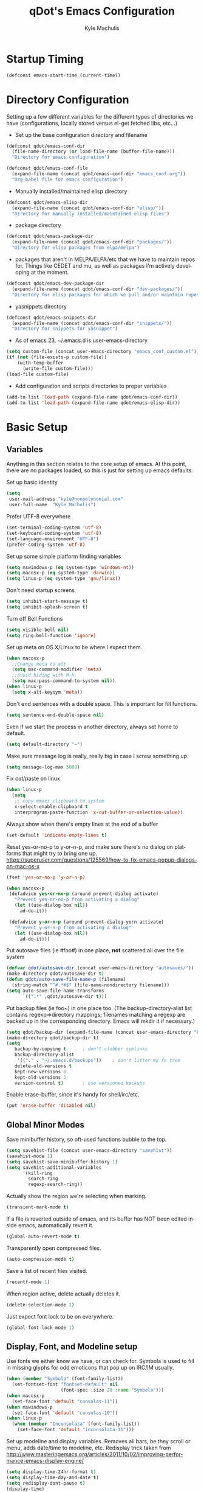 #+TITLE: qDot's Emacs Configuration
#+AUTHOR:   Kyle Machulis
#+EMAIL:    kyle at nonpolynomial dot com
#+STARTUP:  align fold nodlcheck content
#+OPTIONS:  H:4 num:nil toc:t \n:nil @:t ::t |:t ^:{} -:t f:t *:t
#+OPTIONS:  skip:nil d:(HIDE) tags:not-in-toc
#+PROPERTY: header-args :results none :noweb yes
#+HTML_HEAD: <link rel="stylesheet" href="org.css" type="text/css" />
#+LANGUAGE: en
#+PROPERTY: comments both
* Startup Timing
#+BEGIN_SRC emacs-lisp
  (defconst emacs-start-time (current-time))
#+END_SRC
* Directory Configuration
Setting up a few different variables for the different types of
directories we have (configurations, locally stored versus el-get
fetched libs, etc...)

- Set up the base configuration directory and filename
#+BEGIN_SRC emacs-lisp
  (defconst qdot/emacs-conf-dir
    (file-name-directory (or load-file-name (buffer-file-name)))
    "Directory for emacs configuration")

  (defconst qdot/emacs-conf-file
    (expand-file-name (concat qdot/emacs-conf-dir "emacs_conf.org"))
    "Org-babel file for emacs configuration")
#+END_SRC

- Manually installed/maintained elisp directory
#+BEGIN_SRC emacs-lisp
  (defconst qdot/emacs-elisp-dir
    (expand-file-name (concat qdot/emacs-conf-dir "elisp/"))
    "Directory for manually installed/maintained elisp files")
#+END_SRC

- package directory
#+BEGIN_SRC emacs-lisp
  (defconst qdot/emacs-package-dir
    (expand-file-name (concat qdot/emacs-conf-dir "packages/"))
    "Directory for elisp packages from elpa/melpa")
#+END_SRC

- packages that aren't in MELPA/ELPA/etc that we have to maintain
  repos for. Things like CEDET and mu, as well as packages I'm
  actively developing at the moment.
#+BEGIN_SRC emacs-lisp
  (defconst qdot/emacs-dev-package-dir
    (expand-file-name (concat qdot/emacs-conf-dir "dev-packages/"))
    "Directory for elisp packages for which we pull and/or maintain repos")
#+END_SRC

- yasnippets directory
#+BEGIN_SRC emacs-lisp
  (defconst qdot/emacs-snippets-dir
    (expand-file-name (concat qdot/emacs-conf-dir "snippets/"))
    "Directory for snippets for yasnippet")
#+END_SRC

- As of emacs 23, ~/.emacs.d is user-emacs-directory
#+BEGIN_SRC emacs-lisp
  (setq custom-file (concat user-emacs-directory "emacs_conf_custom.el"))
  (if (not (file-exists-p custom-file))
      (with-temp-buffer
        (write-file custom-file)))
  (load-file custom-file)
#+END_SRC

- Add configuration and scripts directories to proper variables
#+BEGIN_SRC emacs-lisp
  (add-to-list 'load-path (expand-file-name qdot/emacs-conf-dir))
  (add-to-list 'load-path (expand-file-name qdot/emacs-elisp-dir))
#+END_SRC

* Basic Setup
** Variables
Anything in this section relates to the core setup of emacs. At this
point, there are no packages loaded, so this is just for setting up
emacs defaults.

Set up basic identity

#+BEGIN_SRC emacs-lisp
  (setq
   user-mail-address "kyle@nonpolynomial.com"
   user-full-name  "Kyle Machulis")
#+END_SRC

Prefer UTF-8 everywhere

#+BEGIN_SRC emacs-lisp
  (set-terminal-coding-system 'utf-8)
  (set-keyboard-coding-system 'utf-8)
  (set-language-environment "UTF-8")
  (prefer-coding-system 'utf-8)
#+END_SRC

Set up some simple platform finding variables

#+BEGIN_SRC emacs-lisp
  (setq mswindows-p (eq system-type 'windows-nt))
  (setq macosx-p (eq system-type 'darwin))
  (setq linux-p (eq system-type 'gnu/linux))
#+END_SRC

Don't need startup screens

#+BEGIN_SRC emacs-lisp
  (setq inhibit-start-message t)
  (setq inhibit-splash-screen t)
#+END_SRC

Turn off Bell Functions

#+BEGIN_SRC emacs-lisp
  (setq visible-bell nil)
  (setq ring-bell-function 'ignore)
#+END_SRC

Set up meta on OS X/Linux to be where I expect them.

#+BEGIN_SRC emacs-lisp
(when macosx-p
  ;;Change meta to alt
  (setq mac-command-modifier 'meta)
  ;;avoid hiding with M-h
  (setq mac-pass-command-to-system nil))
(when linux-p
  (setq x-alt-keysym 'meta))
#+END_SRC

Don't end sentences with a double space. This is important for fill
functions.

#+BEGIN_SRC emacs-lisp
  (setq sentence-end-double-space nil)
#+END_SRC

Even if we start the process in another directory, always set home to
default.

#+BEGIN_SRC emacs-lisp
  (setq default-directory "~")
#+END_SRC

Make sure message log is really, really big in case I screw something
up.

#+BEGIN_SRC emacs-lisp
  (setq message-log-max 5000)
#+END_SRC  

Fix cut/paste on linux

#+BEGIN_SRC emacs-lisp
  (when linux-p
    (setq
     ;; copy emacs clipboard to system
     x-select-enable-clipboard t
     interprogram-paste-function 'x-cut-buffer-or-selection-value))
#+END_SRC

Always show when there's empty lines at the end of a buffer

#+BEGIN_SRC emacs-lisp
  (set-default 'indicate-empty-lines t)
#+END_SRC

Reset yes-or-no-p to y-or-n-p, and make sure there's no dialog on
platforms that might try to bring one up.
https://superuser.com/questions/125569/how-to-fix-emacs-popup-dialogs-on-mac-os-x

#+BEGIN_SRC emacs-lisp
(fset 'yes-or-no-p 'y-or-n-p)

(when macosx-p
 (defadvice yes-or-no-p (around prevent-dialog activate)
   "Prevent yes-or-no-p from activating a dialog"
   (let ((use-dialog-box nil))
     ad-do-it))

 (defadvice y-or-n-p (around prevent-dialog-yorn activate)
   "Prevent y-or-n-p from activating a dialog"
   (let ((use-dialog-box nil))
     ad-do-it)))
#+END_SRC

Put autosave files (ie #foo#) in one place, *not* scattered all over
the file system

#+BEGIN_SRC emacs-lisp
  (defvar qdot/autosave-dir (concat user-emacs-directory "autosaves/"))
  (make-directory qdot/autosave-dir t)
  (defun qdot/auto-save-file-name-p (filename)
    (string-match "^#.*#$" (file-name-nondirectory filename)))
  (setq auto-save-file-name-transforms
        `((".*" ,qdot/autosave-dir t)))
#+END_SRC

Put backup files (ie foo~) in one place too. (The
backup-directory-alist list contains regexp=>directory mappings;
filenames matching a regexp are backed up in the corresponding
directory. Emacs will mkdir it if necessary.)

#+BEGIN_SRC emacs-lisp
  (setq qdot/backup-dir (expand-file-name (concat user-emacs-directory "backups/")))
  (make-directory qdot/backup-dir t)
  (setq
     backup-by-copying t      ; don't clobber symlinks
     backup-directory-alist
      '(("." . "~/.emacs.d/backups"))    ; don't litter my fs tree
     delete-old-versions t
     kept-new-versions 6
     kept-old-versions 2
     version-control t)       ; use versioned backups
#+END_SRC

Enable erase-buffer, since it's handy for shell/irc/etc.

#+BEGIN_SRC emacs-lisp
  (put 'erase-buffer 'disabled nil)
#+END_SRC
** Global Minor Modes

Save minibuffer history, so oft-used functions bubble to the top.

#+BEGIN_SRC emacs-lisp
(setq savehist-file (concat user-emacs-directory "savehist"))
(savehist-mode 1)
(setq savehist-save-minibuffer-history 1)
(setq savehist-additional-variables
      '(kill-ring
        search-ring
        regexp-search-ring))
#+END_SRC

Actually show the region we're selecting when marking.

#+BEGIN_SRC emacs-lisp
  (transient-mark-mode t)
#+END_SRC

If a file is reverted outside of emacs, and its buffer has NOT been
edited inside emacs, automatically revert it.

#+BEGIN_SRC emacs-lisp
  (global-auto-revert-mode t)
#+END_SRC

Transparently open compressed files.

#+BEGIN_SRC emacs-lisp
  (auto-compression-mode t)
#+END_SRC

Save a list of recent files visited.

#+BEGIN_SRC emacs-lisp
  (recentf-mode 1)
#+END_SRC

When region active, delete actually deletes it.

#+BEGIN_SRC emacs-lisp
  (delete-selection-mode 1)
#+END_SRC

Just expect font lock to be on everywhere.

#+BEGIN_SRC emacs-lisp
  (global-font-lock-mode 1)
#+END_SRC

** Display, Font, and Modeline setup
Use fonts we either know we have, or can check for. Symbola is used to
fill in missing glyphs for odd emoticons that pop up on IRC/IM usually.

#+BEGIN_SRC emacs-lisp
  (when (member "Symbola" (font-family-list))
    (set-fontset-font "fontset-default" nil
                      (font-spec :size 20 :name "Symbola")))
  (when macosx-p
    (set-face-font 'default "consolas-11"))
  (when mswindows-p
    (set-face-font 'default "consolas-10"))
  (when linux-p
    (when (member "Inconsolata" (font-family-list))
      (set-face-font 'default "inconsolata-11")))
#+END_SRC

Set up modeline and display variables. Removes all bars, be they scroll or menu, adds date/time to modeline, etc.
Redisplay trick taken from http://www.masteringemacs.org/articles/2011/10/02/improving-performance-emacs-display-engine/

#+BEGIN_SRC emacs-lisp
  (setq display-time-24hr-format t)
  (setq display-time-day-and-date t)
  (setq redisplay-dont-pause t)
  (display-time)
  (line-number-mode t)
  (column-number-mode t)
  (tool-bar-mode -1)
  (menu-bar-mode -1)
  (scroll-bar-mode -1)
  (blink-cursor-mode -1)
#+END_SRC
* Package Configuration
This section contains installation and configuration information for
all the packages I use. 

In order to quickly access configurations, the org nodes are named
after the mode the package exposes, as well as having each
configuration node tagged with the 'package' tag. Using the
qdot/edit-org-package-config and qdot/edit-current-major-mode-config
functions in the qdot-funcs module allows me to easily access
configurations without having to search through the org file.
** Package Packages (Need to be loaded first)
*** package.el                                                    :package:
#+BEGIN_SRC emacs-lisp
  (setq package-enable-at-startup nil
        package-archives '(("gnu" . "http://elpa.gnu.org/packages/")
                           ("marmalade" . "http://marmalade-repo.org/packages/")
                           ("melpa" . "http://melpa.milkbox.net/packages/")
                           ("org" . "http://orgmode.org/elpa/")
                           ("elpy" . "http://jorgenschaefer.github.io/packages/"))
        package-user-dir qdot/emacs-package-dir)
  (package-initialize)
#+END_SRC
*** use-package                                                   :package:
#+BEGIN_SRC emacs-lisp
  ;; Make sure we have use-package installed
  (unless (package-installed-p 'use-package)
    (package-refresh-contents)
    (package-install 'use-package))
  (require 'use-package)
#+END_SRC
** Emacs Customization
*** color-theme                                                   :package:
#+begin_src emacs-lisp
  (use-package color-theme
    :ensure color-theme
    :init
    (progn
      (color-theme-initialize)
      (color-theme-dark-laptop)))
#+end_src

*** icomplete                                                     :package:
Incremental minibuffer completion
#+begin_src emacs-lisp
  (icomplete-mode 1)
  (setq icomplete-compute-delay 0)
#+end_src

*** recentf                                                       :package:
http://www.masteringemacs.org/articles/2011/01/27/find-files-faster-recent-files-package/

#+begin_src emacs-lisp
  (require 'recentf)
  
  ;; get rid of `find-file-read-only' and replace it with something
  ;; more useful.
  (defun ido-recentf-open ()
    "Use `ido-completing-read' to \\[find-file] a recent file"
    (interactive)
    (if (find-file (ido-completing-read "Find recent file: " recentf-list))
        (message "Opening file...")
      (message "Aborting")))
  
  (global-set-key (kbd "C-x C-r") 'ido-recentf-open)
  
  ;; enable recent files mode.
  (recentf-mode t)
  
  ;; 50 files ought to be enough.
  (setq recentf-max-saved-items 50)
  
  (add-hook 'eshell-preoutput-filter-functions
      'ansi-color-filter-apply)
#+end_src

*** ido                                                           :package:
#+begin_src emacs-lisp
  (use-package ido
    :init
    (progn 
      (ido-mode t)
      (ido-everywhere t)
      (setq ido-enable-flex-matching t)
      (setq ido-execute-command-cache nil)
      (setq ido-create-new-buffer 'always)))
#+end_src
*** uniquify                                                      :package:
Make buffer names unique, handy when opening files with similar names
#+begin_src emacs-lisp
  (use-package uniquify
    :init
    (progn
      (setq uniquify-buffer-name-style 'reverse
            uniquify-separator "|"
            uniquify-after-kill-buffer-p t
            uniquify-ignore-buffers-re "^\\*")))
#+end_src
*** saveplace                                                     :package:
Make sure I always come back to the same place in a file
http://groups.google.com/group/comp.emacs/browse_thread/thread/c5e4c18b77a18512

#+begin_src emacs-lisp
  (setq-default save-place t)
  ;; saveplace and org-mode do not play well together, reset the regexp to include
  ;; org and org_archive files
  (setq-default save-place-ignore-files-regexp "\\(?:COMMIT_EDITMSG\\|hg-editor-[[:alnum:]]+\\.txt\\|svn-commit\\.tmp\\|bzr_log\\.[[:alnum:]]+\\|.*\\.org\\|.*\\.org_archive\\)$")
  (require 'saveplace)
  
#+end_src


*** ispell                                                        :package:
#+BEGIN_SRC emacs-lisp
  (setq ispell-personal-dictionary "~/.ispell-dict-personal")
#+END_SRC

*** tramp                                                         :package:
#+begin_src emacs-lisp
  (use-package tramp
    :commands tramp
    :init
    (progn
      (setq tramp-default-method "ssh")))
#+end_src
*** ibuffer                                                       :package:
List buffers in a dired-ish way
#+begin_src emacs-lisp
  (use-package ibuffer
    :commands ibuffer-other-window
    :init
    (progn
      (setq ibuffer-default-sorting-mode 'major-mode
            ibuffer-always-show-last-buffer t
            ibuffer-view-ibuffer t
            ibuffer-show-empty-filter-groups nil
            ;; Set up buffer groups based on file and mode types
            ibuffer-saved-filter-groups
            (quote (("default"
                     ("Org" (mode . org-mode))
                     ("ERC" (mode . erc-mode))
                     ("Emacs Setup" (or
                                     (filename . "/.emacs_files/")
                                     (filename . "/.emacs_d/")
                                     (filename . "/emacs_d/")))
                     ("magit" (name . "magit"))
                     ("dired" (mode . dired-mode))
                     ("work projects" (filename . "/mozbuild/"))
                     ("home projects" (filename . "/git-projects/"))
                     ("emacs" (or
                               (name . "^\\*scratch\\*$")
                               (name . "^\\*Messages\\*$")))))))

      ;; Make sure we're always using our buffer groups
      (add-hook 'ibuffer-mode-hook
                (lambda ()
                  (ibuffer-switch-to-saved-filter-groups "default")))))
#+end_src
*** dired                                                         :package:
#+begin_src emacs-lisp
  (use-package dired
    :commands dired
    :init
    (progn
      ;; dired modifications

      ;; taken from http://bitbucket.org/kcfelix/emacsd/src/tip/init.el
      (defun qdot/dired-init ()
        "Bunch of stuff to run for dired, either immediately or when it's
            loaded."
        (define-key dired-mode-map (kbd "C-s") 'dired-isearch-filenames-regexp)
        (define-key dired-mode-map (kbd "C-M-s") 'dired-isearch-filenames))

      ;; if dired's already loaded, then the keymap will be bound
      (if (boundp 'dired-mode-map)
          ;; we're good to go; just add our bindings
          (qdot/dired-init)
        ;; it's not loaded yet, so add our bindings to the load-hook
        (add-hook 'dired-load-hook 'qdot/dired-init))

      ;; Additions to dired
      ;; http://nflath.com/2009/07/dired/

      (require 'dired-x)
      (require 'wdired)
      (setq wdired-allow-to-change-permissions 'advanced)
      (define-key dired-mode-map                    (kbd "r")         'wdired-change-to-wdired-mode)

      ;; http://whattheemacsd.com//setup-dired.el-02.html
      (defun dired-back-to-top ()
        (interactive)
        (beginning-of-buffer)
        (dired-next-line (if dired-omit-mode 2 4)))

      (define-key dired-mode-map
        (vector 'remap 'beginning-of-buffer) 'dired-back-to-top)

      (defun dired-jump-to-bottom ()
        (interactive)
        (end-of-buffer)
        (dired-next-line -1))

      (define-key dired-mode-map
        (vector 'remap 'end-of-buffer) 'dired-jump-to-bottom)))
#+end_src


*** unicode-fonts                                                 :package:
Map unicode characters into the global character set. Really only
needed in ERC/twitter, and takes a while to load, so making loads mode
specific.

On debian derivatives, this will also require some font packages:
- ttf-indic-fonts
- fonts-sil*
- ttf-dejavu

Plus
From http://www.quivira-font.com/downloads.php - Quivira
From http://users.teilar.gr/~g1951d/ - Symbola

#+begin_src emacs-lisp
  (use-package unicode-fonts
    :ensure unicode-fonts
    :init
    (progn
      (defun qdot/setup-unicode-fonts ()
        (when (not unicode-fonts-setup-done)
          (unicode-fonts-setup)))
  
      ;;(add-hook 'twittering-mode-hook 'qdot/setup-unicode-fonts)
      ;;(add-hook 'erc-mode-hook 'qdot/setup-unicode-fonts)
      ))
#+end_src

*** smex                                                          :package:
#+BEGIN_SRC emacs-lisp
  (use-package smex
    :ensure smex
    :init
    (progn
      ;; Bind smex over M-x, deals with sorting most used commands to front of IDO
      (global-set-key (kbd "M-x") 'smex)
      (global-set-key (kbd "M-X") 'smex-major-mode-commands)
      (global-set-key (kbd "C-c C-c M-x") 'execute-extended-command)))
#+END_SRC
*** expand-region                                                 :package:
#+BEGIN_SRC emacs-lisp
  (use-package expand-region
    :ensure expand-region
    :init
    (progn
      (global-set-key (kbd "C-=") 'er/expand-region)))
#+END_SRC

*** rect-mark                                                     :package:
#+BEGIN_SRC emacs-lisp
  (use-package rect-mark
    :ensure rect-mark
    :init
    (progn
      (global-set-key (kbd "C-x r C-SPC") 'rm-set-mark)
      (global-set-key (kbd "C-x r C-x")   'rm-exchange-point-and-mark)
      (global-set-key (kbd "C-x r C-w")   'rm-kill-region)
      (global-set-key (kbd "C-x r M-w")   'rm-kill-ring-save)))
#+END_SRC
*** smart-mode-line                                               :package:
#+BEGIN_SRC emacs-lisp
  (use-package smart-mode-line
    :ensure smart-mode-line
    :init
    (progn
      ;; The two known hashes for the sml dark theme
      (add-to-list 'custom-safe-themes "025354235e98db5e7fd9c1a74622ff53ad31b7bde537d290ff68d85665213d85")
      (add-to-list 'custom-safe-themes "6a37be365d1d95fad2f4d185e51928c789ef7a4ccf17e7ca13ad63a8bf5b922f")
      (setq sml/theme "dark")
      (sml/setup)
      ;; Black doesn't work as a background
      (custom-theme-set-faces
       'smart-mode-line-dark
       '(mode-line     ((t :foreground "gray60" :background "#202020"))))
      (add-to-list 'sml/replacer-regexp-list '("^~/code/git-projects/" ":GP:"))
      (add-to-list 'sml/replacer-regexp-list '("^~/.emacs_files/" ":EF:"))
      (add-to-list 'sml/replacer-regexp-list '("^~/Dropbox/" ":DB:"))
      (add-to-list 'sml/replacer-regexp-list '("^~/code/mozbuild/" ":MOZ:"))
      (setq sml/hidden-modes
            '(" yas"
              " SP"
              " Fly"))))
#+END_SRC

*** page-break-lines                                              :package:
#+BEGIN_SRC emacs-lisp
  (use-package page-break-lines
    :ensure page-break-lines
    :init
    (global-page-break-lines-mode))
#+END_SRC

*** flx-ido                                                       :package:
#+BEGIN_SRC emacs-lisp
  (use-package flx-ido
    :ensure flx-ido
    :init
    (flx-ido-mode 1)
    (setq ido-use-faces nil))
#+END_SRC

*** multiple-cursors                                              :package:
#+BEGIN_SRC emacs-lisp
  (use-package multiple-cursors
    :commands (mc/mark-next-like-this
               mc/mark-previous-like-this
               mc/mark-all-like-this)
    :bind (("C->" . mc/mark-next-like-this)
           ("C-<" . mc/mark-previous-like-this)
           ("C-*" . mc/mark-all-like-this))
    :ensure multiple-cursors)
#+END_SRC
*** browse-kill-ring                                              :package:
#+BEGIN_SRC emacs-lisp
  (use-package browse-kill-ring
    :ensure browse-kill-ring
    :commands browse-kill-ring)
#+END_SRC
*** undo-tree                                                     :package:
#+BEGIN_SRC emacs-lisp
  (use-package undo-tree
    :ensure undo-tree
    :commands undo-tree)
#+END_SRC
*** hidden-mode-line-mode                                         :package:
#+BEGIN_SRC emacs-lisp
  (use-package hidden-mode-line-mode
    :commands hidden-mode-line-mode)
#+END_SRC
** Emacs Navigation
*** ace-jump-mode                                                   :package:
#+BEGIN_SRC emacs-lisp
  (use-package ace-jump-mode
    :ensure ace-jump-mode
    :bind  ("C-x SPC" . ace-jump-mode))
#+END_SRC

*** windmove                                                      :package:
Move between windows using shift-[arrow key]
#+begin_src emacs-lisp
  (use-package windmove
    :init
    (progn
      (when (fboundp 'windmove-default-keybindings)
        (windmove-default-keybindings))))
#+end_src

*** ace-window                                                    :package:
#+BEGIN_SRC emacs-lisp
  (use-package ace-window
    :ensure ace-window
    :init
    (progn
      (global-set-key (kbd "M-p") 'ace-window)
      (setq aw-keys '(?a ?s ?d ?f ?g ?h ?j ?k ?l))))
#+END_SRC
*** ace-link                                                      :package:
#+BEGIN_SRC emacs-lisp
  (use-package ace-link
    :ensure ace-link
    :init
    (ace-link-setup-default))
#+END_SRC
** Email
*** mu4e                                                          :package:
My mail client of choice.
**** mu4e variables/functions to be used across sessions
#+BEGIN_SRC emacs-lisp
  ;; mu4e is not avaialble on melpa since it's part of mu
  (use-package mu4e
    :if qdot/mail-p
    :load-path "~/.emacs_files/dev-packages/mu/mu4e"
    :commands mu4e
    :init
    (progn
      (require 'mu4e)
      (require 'mu4e-vars)
      ;; (use-package mu4e-maildirs-extension
      ;;   :ensure mu4e-maildirs-extension
      ;;   :init
      ;;   (mu4e-maildirs-extension))
      (when macosx-p
        (setq mu4e-mu-binary "/opt/homebrew/bin/mu"))
      (setq mu4e-maildir "~/Mail") ;; top-level Maildir
      (setq mu4e-html2text-command "w3m -dump -T text/html")
      (setq mu4e-view-prefer-html t)
      (setq mu4e-use-fancy-chars t)
      (setq mu4e-hide-index-messages t)
      (setq mu4e-update-interval 300)
      (setq mu4e-attachment-dir  "~/Downloads")
      (when (fboundp 'imagemagick-register-types)
        (imagemagick-register-types))
      (setq mu4e-view-show-images t)
      (setq mu4e-view-show-addresses t)
      (setq mail-user-agent 'mu4e-user-agent)

      ;; Make mu4e-maildirs-extension only show unread directories
      ;; (defun qdot/mu4e-maildirs-extension-propertize-func (item)
      ;;   (when (> (plist-get item :unread) 0)
      ;;       (mu4e-maildirs-extension-propertize-handler item)))

      ;; (setq mu4e-maildirs-extension-propertize-func 'qdot/mu4e-maildirs-extension-propertize-func)
      (require 'org-mu4e)

      (defun qdot/mu4e-set-account ()
        "Set the account for composing a message."
        (interactive)
        (let* ((account
                (if mu4e-compose-parent-message
                    (let ((maildir (mu4e-message-field mu4e-compose-parent-message :maildir)))
                      (string-match "/\\(.*?\\)/" maildir)
                      (match-string 1 maildir))
                  (completing-read (format "Compose with account: (%s) "
                                           (mapconcat #'(lambda (var) (car var)) qdot/mu4e-account-alist "/"))
                                   (mapcar #'(lambda (var) (car var)) qdot/mu4e-account-alist)
                                   nil t nil nil (caar qdot/mu4e-account-alist))))
               (account-vars (cdr (assoc account qdot/mu4e-account-alist))))
          (if account-vars
              (mapc #'(lambda (var)
                        (set (car var) (cadr var)))
                    account-vars)
            (error "No email account found"))))

      (add-hook 'mu4e-compose-pre-hook 'qdot/mu4e-set-account)

      (require 'gnus-dired)
      ;; make the `gnus-dired-mail-buffers' function also work on
      ;; message-mode derived modes, such as mu4e-compose-mode
      (defun gnus-dired-mail-buffers ()
        "Return a list of active message buffers."
        (let (buffers)
          (save-current-buffer
            (dolist (buffer (buffer-list t))
              (set-buffer buffer)
              (when (and (derived-mode-p 'message-mode)
                         (null message-sent-message-via))
                (push (buffer-name buffer) buffers))))
          (nreverse buffers)))

      (setq gnus-dired-mail-mode 'mu4e-user-agent)
      (add-hook 'dired-mode-hook 'turn-on-gnus-dired-mode)

      ;; Create a header action for marking as needs reply
      (defun qdot/mu4e-org-needs-reply (msg)
        (let* ((msgid   (or (plist-get msg :message-id) "<none>"))
               (msgfrom (car (mu4e-message-field msg :from)))
               link)
          ;; Manually concat the link because I suck at figuring out how org-mode
          ;; elisp works
          (setq link (concat "REPLY "
                             (format-time-string (cdr org-time-stamp-formats) (mu4e-message-field msg :date))
                             " [[mu4e:msgid:" msgid "][" (car msgfrom) " <" (cdr msgfrom) "> : "
                             (funcall org-mu4e-link-desc-func msg) "]]" ))
          (kill-new link)
          (org-capture nil "r")))

      (require 'mu4e-headers)
      (add-to-list 'mu4e-headers-actions '("org reply task" . qdot/mu4e-org-needs-reply) t)

      (require 'mu4e-contrib)
      (add-to-list 'mu4e-headers-actions '("mark all read" . mu4e-headers-mark-all-unread-read) t))
    (when qdot/mail-p
      (setq mu4e-user-mail-address-list (list "kyle@nonpolynomial.com"
                                              "kyle@knot-theory.com"
                                              "qdot76367@gmail.com"
                                              "t-kylem@microsoft.com"
                                              "kmachulis@mozilla.com"
                                              "kyle@510systems.com"
                                              "kyle@kipr.org"
                                              "qdot@mozilla.com"
                                              "qdot@knot-theory.com"
                                              "qdot@nonpolynomial.com"
                                              "qdot@deathbots.com"
                                              "qdot@ia1hacking.com"
                                              "alex@mmorgy.com"
                                              "alexp@mmorgy.com"
                                              "isabelle@mmorgy.com"
                                              "qdot@mmorgy.com"
                                              "tips@mmorgy.com"
                                              "qdot@numberporn.com"
                                              "qdot@opendildonics.org"
                                              "kyle@openyou.org"
                                              "qdot@slashdong.org"
                                              "tips@slashdong.org"
                                              "mage@ou.edu"
                                              "mage@gothic.net"
                                              "mage@ionet.net"
                                              "mage@galstar.net"))

      ;; setup some handy shortcuts
      (setq mu4e-maildir-shortcuts
            '(("/nonpolynomial/INBOX"                 . ?i)
              ("/mozilla/INBOX"                       . ?m)
              ("/nonpolynomial/Mozilla.bugzilla"      . ?b)
              ("/nonpolynomial/MailArchive.Kelly"     . ?k)
              ("/nonpolynomial/MailArchive.Personal"  . ?p)
              ("/nonpolynomial/MailArchive.Receipts"  . ?r)
              ("/[Gmail].Sent Mail"                   . ?s)
              ("/[Gmail].Trash"                       . ?t)))

      (setq qdot/mu4e-account-alist
            '(("nonpolynomial"
               (mu4e-sent-folder "/nonpolynomial/[Gmail].Sent Mail")
               (mu4e-drafts-folder "/nonpolynomial/[Gmail].Drafts")
               (user-mail-address "kyle@nonpolynomial.com")
               (smtpmail-default-smtp-server "smtp.gmail.com")
               (smtpmail-local-domain "nonpolynomial.com")
               (smtpmail-smtp-server "smtp.gmail.com")
               (smtpmail-stream-type starttls)
               (smtpmail-smtp-service 587))
              ("mozilla"
               (mu4e-sent-folder "/mozilla/Sent")
               (mu4e-drafts-folder "/mozilla/Drafts")
               (user-mail-address "kmachulis@mozilla.com")
               (smtpmail-default-smtp-server "smtp.")
               (smtpmail-local-domain "mozilla.com")
               (smtpmail-smtp-server "smtp.gmail.com")
               (smtpmail-stream-type starttls)
               (smtpmail-smtp-service 587))))

      (add-to-list 'mu4e-bookmarks
                   '("maildir:/nonpolynomial/INBOX flag:unread" "Nonpolynomial Unread" ?n) t)
      (add-to-list 'mu4e-bookmarks
                   '("maildir:/mozilla/INBOX flag:unread" "Mozilla Unread" ?m) t)))
#+END_SRC
**** dired specialization for attaching files
#+BEGIN_SRC emacs-lisp
  (require 'gnus-dired)
  ;; make the `gnus-dired-mail-buffers' function also work on
  ;; message-mode derived modes, such as mu4e-compose-mode
  (defun gnus-dired-mail-buffers ()
    "Return a list of active message buffers."
    (let (buffers)
      (save-current-buffer
        (dolist (buffer (buffer-list t))
    (set-buffer buffer)
    (when (and (derived-mode-p 'message-mode)
      (null message-sent-message-via))
      (push (buffer-name buffer) buffers))))
      (nreverse buffers)))

  (setq gnus-dired-mail-mode 'mu4e-user-agent)
  (add-hook 'dired-mode-hook 'turn-on-gnus-dired-mode)
#+END_SRC
*** smtpmail                                                      :package:
#+begin_src emacs-lisp  
  ;; sending mail -- replace USERNAME with your gmail username
  ;; also, make sure the gnutls command line utils are installed
  ;; package 'gnutls-bin' in Debian/Ubuntu, 'gnutls' in Archlinux.
  (use-package smtpmail
    :if qdot/mail-p
    :init
    (progn
      (setq message-send-mail-function 'smtpmail-send-it
            starttls-use-gnutls t
            smtpmail-starttls-credentials
            '(("smtp.gmail.com" 587 nil nil))
            smtpmail-auth-credentials
            '(("smtp.gmail.com" 587 "kyle@nonpolynomial.com" nil))
            smtpmail-default-smtp-server "smtp.gmail.com"
            smtpmail-smtp-server "smtp.gmail.com"
            smtpmail-smtp-service 587
            smtpmail-debug-info t
            smtpmail-queue-mail  nil  ;; start in non-queuing mode
            smtpmail-queue-dir   "~/Mail/queue/cur")

      ;; msmtp setup via
      ;; http://ionrock.org/emacs-email-and-mu.html

      ;; sending mail
      (setq message-send-mail-function 'message-send-mail-with-sendmail
            sendmail-program "/usr/bin/msmtp")

      ;; Choose account label to feed msmtp -a option based on From header
      ;; in Message buffer; This function must be added to
      ;; message-send-mail-hook for on-the-fly change of From address before
      ;; sending message since message-send-mail-hook is processed right
      ;; before sending message.
      (defun choose-msmtp-account ()
        (if (message-mail-p)
            (save-excursion
              (let*
                  ((from (save-restriction
                           (message-narrow-to-headers)
                           (message-fetch-field "from")))
                   (account
                    (cond
                     ((string-match "kmachulis@mozilla.com" from) "mozilla-mail")
                     ((string-match "kyle@nonpolynomial.com" from) "nplabs-mail"))))
                (setq message-sendmail-extra-arguments
                      (list "-C" "/home/qdot/.msmtprc"
                            "-a" account
                            (format "--passwordeval=gpg --use-agent --batch --quiet -d /home/qdot/.passwd/%s.gpg" account)))))))
      (setq message-sendmail-envelope-from 'header)
      (add-hook 'message-send-mail-hook 'choose-msmtp-account)))
#+end_src
*** message-mode                                                  :package:
#+begin_src emacs-lisp
  ;; add Cc and Bcc headers to the message buffer
  (use-package message-mode
    :disabled t
    :commands message-mode
    :init
    (progn
      (setq message-default-mail-headers "Cc: \nBcc: \n")
      (setq message-kill-buffer-on-exit t)
      (add-hook 'message-mode-hook 'turn-on-flyspell 'append)))
#+end_src

** Productivity
*** bbdb                                                          :package:
Address book
#+begin_src emacs-lisp
  (use-package bbdb
    :ensure bbdb
    :commands bbdb
    :init
    (progn
      (bbdb-initialize 'gnus 'message)
      ;; (bbdb-mua-auto-update-init 'gnus 'message)
      ;; Most of the following ripped from
      ;; http://emacs-fu.blogspot.com/2009/08/managing-e-mail-addresses-with-bbdb.html
      (setq
       bbdb-offer-save 1
       bbdb-phone-style 'nil
       bbdb-use-pop-up t ;; allow popups for addresses
       bbdb-electric-p t ;; be disposable with SPC
       bbdb-popup-target-lines 1 ;; very small

       bbdb-dwim-net-address-allow-redundancy t ;; always use full name
       bbdb-quiet-about-name-mismatches 2 ;; show name-mismatches 2 secs

       bbdb-north-american-phone-numbers-p nil ;; Make sure that telephone numbers are international

       bbdb-always-add-address t ;; add new addresses to existing contacts automatically
       bbdb-canonicalize-redundant-nets-p t ;; x@foo.bar.cx => x@bar.cx

       bbdb-completion-type nil ;; complete on anything

       bbdb-complete-name-allow-cycling t ;; cycle through matches
       ;; this only works partially

       bbdb-message-caching-enabled t ;; be fast
       bbdb-use-alternate-names t ;; use AKA

       bbdb-elided-display t ;; single-line addressesq

       ;; auto-create addresses from mail
       ;; bbdb/mail-auto-create-p 'bbdb-ignore-some-messages-hook
       ;; bbdb-ignore-some-messages-alist ;; don't ask about fake addresses
       ;; NOTE: there can be only one entry per header (such as To, From)
       ;; http://flex.ee.uec.ac.jp/texi/bbdb/bbdb_11.html

       ;;'(( "From" . "no.?reply\\|DAEMON\\|daemon\\|facebookmail\\|twitter")))
       bbdb/mail-auto-create-p nil)))
#+end_src

*** org-mode                                                      :package:
**** org setup
#+BEGIN_SRC emacs-lisp
    (use-package org
      :ensure org-plus-contrib
      :mode (("\\.org_archive\\'"  . org-mode)
             ("\\.org\\'"  . org-mode))
      :init (require 'org))
#+END_SRC
**** org modules
#+BEGIN_SRC emacs-lisp
  (require 'org)
  (require 'org-checklist)
  (require 'org-screen)
  (require 'org-protocol)
  (require 'org-mobile)
  (require 'org-habit)
  (require 'org-bh)

  (add-to-list 'org-export-backends 'md)
  (setq org-modules     (quote (org-bibtex
                                org-crypt
                                org-gnus
                                org-id
                                org-info
                                org-jsinfo
                                org-habit
                                org-inlinetask
                                org-irc
                                org-protocol
                                org-w3m)))

  ;; This comes out of elisp/next-spec-day.el. Should see about getting this into
  ;; org-contrib or something.
  (require 'org-next-spec-day)
#+END_SRC
**** org variables
#+BEGIN_SRC emacs-lisp  
  (setq
   ;; global STYLE property values for completion
   org-global-properties (quote (("STYLE_ALL" . "habit")))
   ;; Use ~/emacs_org for storing files. Usually symlinked to Dropbox
   org-directory "~/emacs_org"
   
   ;; By default, at least timestamp done states
   org-log-done t
   
   ;; Keep drawer for logs too
   org-drawers (quote ("PROPERTIES" "LOGBOOK"))
   
   ;; We deal with stuck projects ourselves
   org-stuck-projects (quote ("" nil nil ""))
   
   ;; Save clock data and state changes and notes in the LOGBOOK drawer
   org-log-into-drawer t
   org-clock-into-drawer t
   
   ;; Start indented
   org-startup-indented t
   
   ;; Hide blank lines inside folded nodes
   org-cycle-separator-lines 0
   
   ;; Show notes in a task first
   org-reverse-note-order nil
   
   ;; Just show one day on the agenda
   org-agenda-ndays 1
   
   ;; Not sure, think I copied it from norang
   org-indent-indentation-per-level 2
   
   ;; Archive to the file name, assume we're not doubling up names across projects
   org-archive-location "~/emacs_org/archives/%s_archive::"

   ;; Sometimes I may want to archive undone things
   org-archive-mark-done nil

   ;; Always save inherited tags when archiving
   org-archive-subtree-add-inherited-tags t
   
   ;; Don't really use priorities, turn them off
   org-enable-priority-commands nil
   
   ;; Do single letter confirm of links
   org-confirm-elisp-link-function 'y-or-n-p
   
   ;; Use IDO for target completion
   org-completion-use-ido t
   
   ;; Targets include this file and any file contributing to the agenda - up to 9 levels deep
   org-refile-targets (quote ((nil :maxlevel . 9) (org-agenda-files :maxlevel . 9)))
   
   ;; Use outline paths, but let IDO handle things
   org-refile-use-outline-path (quote file)
   
   ;; Allow refile to create parent tasks with confirmation
   org-refile-allow-creating-parent-nodes (quote confirm)
   
   ;; IDO now handles header finding
   org-outline-path-complete-in-steps nil
   
   ;; Yes it's long... but more is better ;
   org-clock-history-length 35
   
   ;; Resume clocking task on clock-in if the clock is open
   org-clock-in-resume t
   
   ;; Save clock data and notes in the LOGBOOK drawer
   org-clock-into-drawer t
   
   ;; Sometimes I change tasks I'm clocking quickly - this removes clocked tasks with 0:00 duration
   org-clock-out-remove-zero-time-clocks t
   
   ;; Don't clock out when moving task to a done state
   org-clock-out-when-done nil
   
   ;; Save the running clock and all clock history when exiting Emacs, load it on startup
   org-clock-persist t
   
   ;; Don't use priorities and accidentally set them all the time, so just turn them off.
   org-enable-priority-commands nil
   
   ;; Don't use super/subscript, makes exports weird.
   org-use-sub-superscripts nil
   
   ;; The habit graph display column in the agenda
   org-habit-graph-column 50
   
   ;; warn 15 min in advance
   appt-message-warning-time 15
   
   ;; warn every 5 minutes
   appt-display-interval 5
   
   ;; show in the modeline
   appt-display-mode-line t
   
   ;; use our func
   appt-display-format 'nil
   
   ;; use speed commands
   org-use-speed-commands t
   
   ;; I like links being active ret
   org-return-follows-link t
   
   ;; Make lists cycle whether they're nodes or plain
   org-cycle-include-plain-lists t
   
   ;; Fontify org-src blocks like their language mode
   org-src-fontify-natively t
   
   ;; Turn on sticky agendas so we don't have to regenerate them
   org-agenda-sticky nil
   
   ;; If there's a region, do whatever it is I'm trying to do to ALL headlines in
   ;; region
   org-loop-over-headlines-in-active-region t
   
   ;; This seemed like a good idea to have at t at first, but now it's driving me
   ;; crazy.
   org-special-ctrl-a/e nil
   
   org-special-ctrl-k t
   org-yank-adjusted-subtrees t
   
   org-align-all-tags t
   
   org-startup-folded t
   
   ;; Don't lock to the week/month, and always show ahead 7 days unless told otherwise
   org-agenda-start-on-weekday nil
   org-agenda-ndays 7
   
   ;; multiple pass pdf generation
   org-latex-to-pdf-process '("xelatex -interaction nonstopmode %f"
                              "xelatex -interaction nonstopmode %f")
   
   org-agenda-files (append
                     (file-expand-wildcards "~/emacs_org/*.org"))
   
   org-catch-invisible-edits 'error
   
   ;; No blank lines before headings
   org-blank-before-new-entry (quote ((heading)
                                      (plain-list-item . auto)))
   org-link-abbrev-alist
   '(("bugzilla"  . "https://bugzilla.mozilla.org/show_bug.cgi?id="))

   org-use-fast-todo-selection t

   org-treat-S-cursor-todo-selection-as-state-change nil
   ;; For tag searches ignore tasks with scheduled and deadline dates
   org-agenda-tags-todo-honor-ignore-options t

   ;; Include agenda archive files when searching for things
   org-agenda-text-search-extra-files (quote (agenda-archives))
   
   org-agenda-compact-blocks t)

#+end_src
**** Hooks
#+BEGIN_SRC emacs-lisp
  ;; flyspell mode for spell checking everywhere
  (add-hook 'org-mode-hook 'turn-on-flyspell 'append)
  
  (add-hook 'org-mode-hook (lambda () (org-indent-mode t)))
  
  ;; Disable C-c [ and C-c ] in org-mode
  (add-hook 'org-mode-hook
            (lambda ()
              ;; Undefine C-c [ and C-c ] since this breaks my
              ;; org-agenda files when directories are include It
              ;; expands the files in the directories individually
              (org-defkey org-mode-map "\C-c["    'undefined)
              (org-defkey org-mode-map "\C-c]"    'undefined))
            'append)

  ;; Always hilight the current agenda line
  (add-hook 'org-agenda-mode-hook
            '(lambda () (hl-line-mode 1))
            'append)
#+end_src
**** Clocking
#+BEGIN_SRC emacs-lisp
  ;; Resume clocking tasks when emacs is restarted
  (org-clock-persistence-insinuate)
  (setq bh/organization-task-id "6ef1b5e8-2a71-4aeb-8051-a2c22ba50665")
  (setq
   ;; Show lot of clocking history so it's easy to pick items off the C-F11 list
   org-clock-history-length 23
   ;; Resume clocking task on clock-in if the clock is open
   org-clock-in-resume t
   ;; Change tasks to NEXT when clocking in
   org-clock-in-switch-to-state 'bh/clock-in-to-next
   ;; Separate drawers for clocking and logs
   org-drawers (quote ("PROPERTIES" "LOGBOOK"))
   ;; Save clock data and state changes and notes in the LOGBOOK drawer
   org-clock-into-drawer t
   ;; Sometimes I change tasks I'm clocking quickly - this removes clocked tasks with 0:00 duration
   org-clock-out-remove-zero-time-clocks t
   ;; Clock out when moving task to a done state
   org-clock-out-when-done t
   ;; Save the running clock and all clock history when exiting Emacs, load it on startup
   org-clock-persist t
   ;; Do not prompt to resume an active clock
   org-clock-persist-query-resume nil
   ;; Enable auto clock resolution for finding open clocks
   org-clock-auto-clock-resolution (quote when-no-clock-is-running)
   ;; Include current clocking task in clock reports
   org-clock-report-include-clocking-task t)
#+END_SRC
**** Todo flow setup
#+BEGIN_SRC emacs-lisp
  ;; Straight up copied from norang now
  (setq org-todo-keywords (quote ((sequence "TODO(t)" "NEXT(n)" "|" "DONE(d)")
                                  (sequence "WAITING(w@/!)" "HOLD(h!/!)" "|" "CANCELLED(c@/!)"))))
  (setq org-todo-state-tags-triggers
        (quote (("CANCELLED" ("CANCELLED" . t))
                ("WAITING" ("WAITING" . t))
                ("HOLD" ("WAITING" . t) ("HOLD" . t))
                (done ("WAITING") ("HOLD"))
                ("TODO" ("WAITING") ("CANCELLED") ("HOLD"))
                ("NEXT" ("WAITING") ("CANCELLED") ("HOLD"))
                ("DONE" ("WAITING") ("CANCELLED") ("HOLD")))))
#+END_SRC
**** Key bindings
#+BEGIN_SRC emacs-lisp
  ;; I use C-M-r to start org-remember
  (global-set-key (kbd "C-M-R") 'org-capture)
  ;; Most of this ripped from http://doc.norang.ca/org-mode.html
  (global-set-key "\C-cl" 'org-store-link)
  (global-set-key "\C-ca" 'org-agenda)
  (global-set-key "\C-cb" 'org-iswitchb)
#+END_SRC
**** Speed key bindings
#+BEGIN_SRC emacs-lisp
  (setq org-speed-commands-user (quote (("S" . widen))))
#+END_SRC
**** Capture
#+BEGIN_SRC emacs-lisp
  ;; Once again, stolen from norang, except for the contacts one, which
  ;; was taken from the org-mode list.
  (setq org-capture-templates
        (quote
         (("t" "todo" entry (file "~/emacs_org/refile.org")
           "* TODO %?\n%u\n%a\n" :clock-in t :clock-resume t)
          ("n" "note" entry (file "~/emacs_org/notes.org")
           "* %? :NOTE:\n%u\n%a" :clock-in t :clock-resume t)
          ("r" "mu4e email reply" entry (file "~/emacs_org/email.org")
           "* %c" :immediate-finish t))))
#+END_SRC
**** Agenda
#+BEGIN_SRC emacs-lisp
  ;; Personal agenda modes
  (setq qdot/org-auto-exclude-tags '("hold" "habits"))
  (setq org-agenda-custom-commands
        (quote (("h" "Tasks for home" tags-todo "+HOME-someday" nil)
                ("5" "Tasks for work" tags-todo "+WORK-someday" nil)
                ("p" "Tasks for personal projects" tags-todo "+PROJECTS-someday" nil)
                ("X" agenda ""
                 (;;(org-agenda-prefix-format " [ ] ")
                  (org-agenda-with-colors nil)
                  (org-agenda-remove-tags t))
                 ("~/emacs_org/agenda.txt"))
                ("w" agenda "Week with events and no daily/chores"
                 ((org-agenda-ndays 14)
                  (org-agenda-filter-preset '("-daily"))))
                (" " "Agenda"
                 ((agenda "" nil)
                  (tags "REFILE"
                        ((org-agenda-overriding-header "Tasks to Refile")
                         (org-tags-match-list-sublevels nil)))
                  (tags "email+TODO=\"TODO\""
                        ((org-agenda-overriding-header "Emails")
                         (org-tags-match-list-sublevels nil)))
                  (tags-todo "-HOLD-CANCELLED/!"
                             ((org-agenda-overriding-header "Live Projects")
                              (org-agenda-skip-function 'bh/skip-non-projects)
                              (org-tags-match-list-sublevels 'indented)
                              (org-agenda-sorting-strategy
                               '(category-keep))))
                  (tags-todo "-CANCELLED/!"
                             ((org-agenda-overriding-header "Stuck Projects")
                              (org-agenda-skip-function 'bh/skip-non-stuck-projects)
                              (org-agenda-sorting-strategy
                               '(category-keep))))
                  (tags-todo "+CANCELLED+WAITING/!"
                             ((org-agenda-overriding-header "Waiting and Postponed Projects")
                              (org-agenda-skip-function 'bh/skip-non-projects)
                              (org-tags-match-list-sublevels nil)
                              (org-agenda-todo-ignore-scheduled 'future)
                              (org-agenda-todo-ignore-deadlines 'future)))
                  (tags-todo "-CANCELLED/!NEXT"
                             ((org-agenda-overriding-header "Project Next Tasks")
                              (org-agenda-skip-function 'bh/skip-projects-and-habits-and-single-tasks)
                              (org-tags-match-list-sublevels t)
                              (org-agenda-todo-ignore-scheduled bh/hide-scheduled-and-waiting-next-tasks)
                              (org-agenda-todo-ignore-deadlines bh/hide-scheduled-and-waiting-next-tasks)
                              (org-agenda-todo-ignore-with-date bh/hide-scheduled-and-waiting-next-tasks)
                              (org-agenda-sorting-strategy
                               '(priority-down todo-state-down effort-up category-keep))))
                  (tags-todo "-REFILE-CANCELLED-WAITING-EVENT/!"
                             ((org-agenda-overriding-header (if (marker-buffer org-agenda-restrict-begin) "Project Subtasks" "Standalone Tasks"))
                              (org-agenda-skip-function 'bh/skip-project-tasks-maybe)
                              (org-agenda-todo-ignore-scheduled bh/hide-scheduled-and-waiting-next-tasks)
                              (org-agenda-todo-ignore-deadlines bh/hide-scheduled-and-waiting-next-tasks)
                              (org-agenda-todo-ignore-with-date bh/hide-scheduled-and-waiting-next-tasks)
                              (org-agenda-sorting-strategy
                               '(category-keep))))
                  (tags-todo "-CANCELLED+WAITING/!"
                             ((org-agenda-overriding-header "Waiting and Postponed Tasks")
                              (org-agenda-skip-function 'bh/skip-stuck-projects)
                              (org-tags-match-list-sublevels nil)
                              (org-agenda-todo-ignore-scheduled 'future)
                              (org-agenda-todo-ignore-deadlines 'future)))
                  (tags "-REFILE/"
                        ((org-agenda-overriding-header "Tasks to Archive")
                         (org-agenda-skip-function 'bh/skip-non-archivable-tasks)
                         (org-tags-match-list-sublevels nil)))
                  nil)))))
#+END_SRC
**** Appointment warning bindings
#+BEGIN_SRC emacs-lisp
  ;; Org mode notifications via aptp
  ;; the appointment notification facility
  (appt-activate 1)              ;; active appt (appointment notification)
  (display-time)                 ;; time display is required for this...
  
  ;; update appt each time agenda opened
  (add-hook 'org-finalize-agenda-hook 'org-agenda-to-appt)
#+END_SRC
**** Functions
#+BEGIN_SRC emacs-lisp
  ;;;;;;;;;;;;;;;;;;;;;;;;;;;;;;;;;;;;;;;;;;;;;;;;;;;;;;;;;;;;;;;;;;;;;;;;;;;;;;;;
  ;; http://kanis.fr/blog-emacs.html#%20Diary%20block%20without%20week%2Dend
  ;; %%(diary-block-no-week-end 15 9 2010 30 10 2010) block without week-end
  ;;;;;;;;;;;;;;;;;;;;;;;;;;;;;;;;;;;;;;;;;;;;;;;;;;;;;;;;;;;;;;;;;;;;;;;;;;;;;;;;
  
  (defun qdot/diary-block-no-week-end (m1 d1 y1 m2 d2 y2 &optional mark)
    "Block diary entry.
   Entry applies if date is between two dates and not in the
   weekend."
    (let ((date1 (calendar-absolute-from-gregorian
                  (diary-make-date m1 d1 y1)))
          (date2 (calendar-absolute-from-gregorian
                  (diary-make-date m2 d2 y2)))
          (day (calendar-day-of-week date))
          (d (calendar-absolute-from-gregorian date)))
      (and (<= date1 d) (<= d date2) (not (= day 6)) (not (= day 0))
           (cons mark entry))))
  
#+END_SRC
**** Faces
#+BEGIN_SRC emacs-lisp
  ;; The following custom-set-faces create the highlights
  (custom-set-faces
   '(org-mode-line-clock ((t (:background "grey75" :foreground "red" :box (:line-width -1 :style released-button)))) t))

  ;; Sasha Chua's org done faces
  ;; http://sachachua.com/blog/2012/12/emacs-strike-through-headlines-for-done-tasks-in-org/
  (setq org-fontify-done-headline t)
  (custom-set-faces
   '(org-done ((t (:foreground "PaleGreen"
                               :weight normal :strike-through t))))
   '(org-headline-done
     ((((class color) (min-colors 16) (background dark))
       (:foreground "LightSalmon" :strike-through t)))))

  ;; Set org babel backgrounds so we get nice blocks
  (set-face-background 'org-block-begin-line "#333")
  (set-face-background 'org-block-end-line "#333")
  (set-face-background 'org-block-background "#222")

  (setq org-tag-faces
        '(("mozilla" . (:foreground "DarkOrange3"))
          ("habits" . (:foreground "slate gray"))
          ("projects" . (:foreground "blue violet"))
          ("addimation" . (:foreground "PaleGreen4"))
          ("event" . (:foreground "deep pink"))))


#+END_SRC
**** Mobile Org
#+BEGIN_SRC emacs-lisp
  (setq org-mobile-inbox-for-pull "~/emacs_org/refile.org")
  (setq org-mobile-directory "~/Dropbox/MobileOrg")
  (setq org-mobile-files '("~/emacs_org/events.org" "~/emacs_org/tasks.org"))
  (setq org-mobile-agendas '("w"))
#+END_SRC
**** Disable org agenda window resizing
#+BEGIN_SRC emacs-lisp
  (defvar org-agenda-no-resize nil
    "When non-nil, don't let org-mode resize windows for you")
  
  (setq org-agenda-no-resize t)
  
  (defadvice qdot/org-fit-agenda-window (around org-fit-agenda-window-select)
    "Will not let org-fit-agenda-window resize if
   org-agenda-no-resize is non-nil"
    (when (not org-agenda-no-resize)
      ad-do-it))
#+END_SRC
**** Habit reloading
#+BEGIN_SRC emacs-lisp
  ;; Turn habits on at 6am every morning
  (run-at-time "06:00" 86400 '(lambda () (setq org-habit-show-habits t)))
#+END_SRC
**** Refile settings
#+BEGIN_SRC emacs-lisp
  ;; Taken from http://doc.norang.ca/org-mode.html
  ;; Refile settings
  ;; Exclude DONE state tasks from refile targets
  (defun qdot/verify-refile-target ()
    "Exclude todo keywords with a done state from refile targets"
    (not (member (nth 2 (org-heading-components)) org-done-keywords)))
  
  (setq org-refile-target-verify-function 'qdot/verify-refile-target)
#+END_SRC

**** Org Babel
#+BEGIN_SRC emacs-lisp
  (require 'ob-lilypond)
  (org-babel-do-load-languages
    'org-babel-load-languages
    '(
      (emacs-lisp . t)
      (sh t)
      (org t)
      (lilypond t)))

  (defun qdot/org-confirm-babel-evaluate (lang body)
    (and (not (string= lang "emacs-lisp"))
         (not (string= lang "lilypond"))
         (not (string= lang "ditaa"))))
  (setq org-confirm-babel-evaluate 'qdot/org-confirm-babel-evaluate)
#+END_SRC
** Programming
*** auto-complete                                                 :package:
#+begin_src emacs-lisp
  (use-package auto-complete
    :ensure auto-complete
    :init
    (progn
      (use-package ac-dabbrev
        :ensure ac-dabbrev)
      (use-package ac-etags
        :ensure ac-etags)
      (use-package ac-ispell
        :ensure ac-ispell)
      (use-package auto-complete-clang
        :ensure auto-complete-clang)
      (use-package auto-complete-c-headers
        :ensure auto-complete-c-headers)
      (use-package auto-complete-nxml
        :ensure auto-complete-nxml)
      (require 'auto-complete-config)
      (ac-config-default)
      (ac-flyspell-workaround)
      (ac-linum-workaround)
      (global-auto-complete-mode t)
      (setq ac-auto-start 3
            ac-dwim t
            ac-quick-help-delay 1)
      (setq ac-use-menu-map t)
      ;; Default settings
      (define-key ac-menu-map "\C-n" 'ac-next)
      (define-key ac-menu-map "\C-p" 'ac-previous)
      (define-key ac-complete-mode-map [tab] 'ac-expand)))
#+end_src

*** yasnippet                                                     :package:
#+begin_src emacs-lisp
  (use-package yasnippet
    :ensure yasnippet
    :init
    (progn
      (add-to-list 'yas-snippet-dirs qdot/emacs-snippets-dir)
      (yas-global-mode 1)))
#+end_src
*** magit                                                         :package:
git management in emacs
#+begin_src emacs-lisp
  (use-package magit
    :ensure magit
    :commands magit
    :init
    (progn
      ;; Turn on narrowing
      (put 'narrow-to-region 'disabled nil)
      (setq magit-completing-read-function
            'magit-ido-completing-read)

      (add-hook 'magit-log-edit-mode-hook 'turn-on-flyspell 'append)

      ;; Set up diffing faces, and always full screen magit
      (eval-after-load 'magit
        '(progn
           (set-face-foreground 'magit-diff-add "green1")
           (set-face-foreground 'magit-diff-del "red1")
           (set-face-background 'magit-diff-add "#004400")
           (set-face-background 'magit-diff-del "#440000")
           (set-face-background 'magit-item-highlight "#1f2727")
           ;; full screen magit-status

           (defadvice magit-status (around magit-fullscreen activate)
             (window-configuration-to-register :magit-fullscreen)
             ad-do-it
             (delete-other-windows))
           (defun magit-quit-session ()
             "Restores the previous window configuration and kills the magit buffer"
             (interactive)
             (kill-buffer)
             (jump-to-register :magit-fullscreen))

           (define-key magit-status-mode-map (kbd "q") 'magit-quit-session)))

      (global-set-key (kbd "M-g s") 'magit-status)

      ;; Don't require confirm to stage changes
      (setq magit-stage-all-confirm nil)

      ;; https://coderwall.com/p/s8agwq
      (eval-after-load "magit"
        '(mapc (apply-partially 'add-to-list 'magit-repo-dirs)
               '("~/code/mozbuild/gecko-dev" "~/code/mozbuild/gaia")))))
#+end_src

*** smartparens                                                   :package:
#+BEGIN_SRC emacs-lisp
  (use-package smartparens
    :ensure smartparens
    :bind (("<C-right>"   . sp-forward-slurp-sexp)
           ("<C-left>"    . sp-forward-barf-sexp)
           ("<C-M-right>" . sp-backward-slurp-sexp)
           ("<C-M-left>"  . sp-backward-barf-sexp))
    :init
    (progn
      (require 'smartparens-config)
      (smartparens-global-mode t)
      ;; I start words with ' a lot when I chat apparently
      (sp-local-pair 'erc-mode "'" nil :actions nil)))
#+END_SRC
*** prog-mode                                                     :package:
#+begin_src emacs-lisp
  ;; Set defaults we expect
  (setq-default c-basic-offset 2)
  (setq-default indent-tabs-mode nil)
  (setq-default tab-width 2)
  (setq linum-format "%4d")

  (defun qdot/programming-mode-hook ()
    ;; No tabs. Or wire hangers.
    (set-fill-column 80)

    (add-to-list 'ac-sources 'ac-source-yasnippet)
    (setq whitespace-line-column 80) ;; limit line length
    (setq whitespace-style '(face lines-tail))
    (setq show-trailing-whitespace t))

  (add-hook 'prog-mode-hook 'qdot/programming-mode-hook)
  (add-hook 'prog-mode-hook 'flyspell-prog-mode)
  (add-hook 'prog-mode-hook 'show-smartparens-mode)
  (add-hook 'prog-mode-hook 'linum-mode)
#+end_src
*** ielm                                                          :package:
#+BEGIN_SRC emacs-lisp
  (defun ielm-auto-complete ()
    "Enables `auto-complete' support in \\[ielm]."
    (setq ac-sources '(ac-source-functions
                       ac-source-variables
                       ac-source-features
                       ac-source-symbols
                       ac-source-words-in-same-mode-buffers))
    (add-to-list 'ac-modes 'inferior-emacs-lisp-mode)
    (auto-complete-mode 1))
  (add-hook 'ielm-mode-hook 'ielm-auto-complete)
#+end_src

*** flycheck                                                        :package:
Using flycheck instead of flymake
#+begin_src emacs-lisp
  (use-package flycheck
    :ensure flycheck
    :init
    (progn
      (add-hook 'after-init-hook #'global-flycheck-mode)

      (flycheck-define-checker javascript-gjshint
                               "Google's Closure Linter for JS

  See URL `https://developers.google.com/closure/utilities/docs/linter_howto`"
                               :command ("gjslint" source-inplace)
                               :error-patterns
                               ((error line-start "Line " line ", E:" (zero-or-more not-newline) ": "
                                       (message) line-end))
                               :modes (js-mode js2-mode js3-mode))))
#+end_src
*** haskell-mode                                                  :package:
#+begin_src emacs-lisp
    (use-package haskell-mode
      :ensure haskell-mode
      :mode ("\\.hs$" . haskell-mode)
      :init
      (progn
        (require 'inf-haskell)
        (add-hook 'haskell-mode-hook 'turn-on-haskell-doc-mode)
        (add-hook 'haskell-mode-hook 'turn-on-haskell-indentation)
        (add-hook 'haskell-mode-hook 'font-lock-mode)
        (add-hook 'haskell-mode-hook 'rainbow-delimiters-mode-enable)
        (setq haskell-font-lock-symbols t)))
#+end_src
*** smerge-mode                                                   :package:
http://atomized.org/2010/06/resolving-merge-conflicts-the-easy-way-with-smerge-kmacro/
#+begin_src emacs-lisp  
  (use-package smerge-mode
    :init
    (progn
      (defun sm-try-smerge ()
        (save-excursion
          (goto-char (point-min))
          (when (re-search-forward "^<<<<<<< " nil t)
            (smerge-mode 1))))

      (add-hook 'find-file-hook 'sm-try-smerge t)))
#+end_src
*** cc-mode                                                       :package:
#+begin_src emacs-lisp
  (defun qdot/cc-mode-hook ()
    ;; (doxymacs-font-lock)
    (bind-key "C-m" 'newline-and-indent c-mode-map)
    (bind-key "C-o" 'ff-find-other-file c-mode-map)
    (c-add-style "qdot/cc-code-style" '("bsd" (c-basic-offset . 2)))
    (c-set-style "qdot/cc-code-style")
    (c-set-offset 'innamespace 0)
    (semantic-mode 1)
    (subword-mode 1))

  (add-hook 'c-mode-common-hook 'qdot/cc-mode-hook)

  ;; doxymacs mode for editing doxygen
  ;; doxymacs isn't in elpa. :(
  ;; (add-hook 'c-mode-common-hook 'doxymacs-mode)
#+end_src
*** compilation                                                   :package:
#+begin_src emacs-lisp  
  (require 'compile)
  (setq compilation-disable-input nil)
  (setq compilation-auto-jump-to-first-error t)
  (setq compilation-scroll-output 'first-error)
  (setq mode-compile-always-save-buffer-p t)
  
  (defun qdot/recompile ()
    "Run compile and resize the compile window closing the old one if necessary"
    (interactive)
    (progn
      (when (get-buffer "*compilation*")  ; If old compile window exists
        (delete-windows-on (get-buffer "*compilation*")) ; Delete the compilation windows
        (kill-buffer "*compilation*")) ; and kill the buffers
      (call-interactively 'compile)
      (enlarge-window 30)))
  
  (defun qdot/next-error ()
    "Move point to next error and highlight it"
    (interactive)
    (progn
      (next-error)
      (end-of-line-nomark)
      (beginning-of-line-mark)))
  
  (defun qdot/previous-error ()
    "Move point to previous error and highlight it"
    (interactive)
    (progn
      (previous-error)
      (end-of-line-nomark)
      (beginning-of-line-mark)))
  
  ;; (global-set-key (kbd "C-n") 'qdot/next-error)
  ;; (global-set-key (kbd "C-p") 'qdot/previous-error)
  
  (global-set-key [f5] 'qdot/recompile)
#+end_src
*** cedet                                                         :package:
#+begin_src emacs-lisp  
  (use-package cedet
    :ensure cedet
    :disabled t
    :init
    (progn
      ;; Emacs freaks out if this isn't set.
      (setq warning-suppress-types nil) 

      ;;(add-to-list 'semantic-default-submodes 'global-semantic-idle-summary-mode)
      (add-to-list 'semantic-default-submodes 'global-semantic-mru-bookmark-mode)
      (add-to-list 'semantic-default-submodes 'global-semanticdb-minor-mode)
      (add-to-list 'semantic-default-submodes 'global-semantic-decoration-mode)
      (add-to-list 'semantic-default-submodes 'global-semantic-idle-scheduler-mode)
      (add-to-list 'semantic-default-submodes 'global-semantic-stickyfunc-mode)
      (add-to-list 'semantic-default-submodes 'global-cedet-m3-minor-mode)
      (add-to-list 'semantic-default-submodes 'global-semantic-highlight-func-mode)
      ;;(add-to-list 'semantic-default-submodes 'global-semantic-show-unmatched-syntax-mode)
      ;;(add-to-list 'semantic-default-submodes 'global-semantic-highlight-edits-mode)
      ;;(add-to-list 'semantic-default-submodes 'global-semantic-show-parser-state-mode)

      (require 'semantic/bovine/c)
      (require 'semantic/bovine/gcc)
      (require 'semantic/bovine/clang)
      (require 'semantic/ia)
      (require 'semantic/decorate/include)
      (require 'semantic/lex-spp)

      ;; need to add CEDET contrib to bring in eassist
      (add-to-list 'load-path (expand-file-name 
                               (concat
                                qdot/emacs-autoinst-elisp-dir "cedet/contrib")))

      (require 'eassist)

      (setq-default semanticdb-default-save-directory "~/.emacs_meta/semanticdb/"
                    semanticdb-default-system-save-directory "~/.emacs_meta/semanticdb/")

      (defun qdot/cedet-hook ()
        (add-to-list 'ac-sources 'ac-source-semantic)
        (local-set-key [(control return)] 'semantic-ia-complete-symbol)
        (local-set-key "\C-c?" 'semantic-ia-complete-symbol-menu)
        (local-set-key "\C-c>" 'semantic-complete-analyze-inline)
        (local-set-key "\C-cp" 'semantic-analyze-proto-impl-toggle)
        (local-set-key "\C-cj" 'semantic-ia-fast-jump)
        (local-set-key "\C-cq" 'semantic-ia-show-doc)
        (local-set-key "\C-cs" 'semantic-ia-show-summary)
        (local-set-key "\C-cp" 'semantic-analyze-proto-impl-toggle))

      (add-hook 'c-mode-common-hook 'qdot/cedet-hook)
      (add-hook 'lisp-mode-hook 'qdot/cedet-hook)
      (add-hook 'emacs-lisp-mode-hook 'qdot/cedet-hook)

      (defun qdot/c-mode-cedet-hook ()
        (local-set-key (kbd "C-c o") 'eassist-switch-h-cpp)
        (local-set-key (kbd "C-c C-r") 'semantic-symref))
      (add-hook 'c-mode-common-hook 'qdot/c-mode-cedet-hook)))
#+end_src  
*** python-mode                                                   :package:
#+begin_src emacs-lisp
  (use-package python-mode
    :ensure python-mode
    :init
    (progn
      (defun qdot/python-mode-hook()
        (linum-mode)
        (setq tab-width 4)
        (setq py-indent-offset 4)
        (setq python-indent-offset 4)
        (set-variable 'python-indent-guess-indent-offset nil t)
        (set-variable 'fill-paragraph-function 'py-fill-paragraph t)
        (setq ac-sources (append '(ac-source-yasnippet) ac-sources))
        (set-fill-column 79)
        (subword-mode 1))
      (bind-key "M-q" 'python-fill-paragraph python-mode-map)
      (elpy-enable)
      (setq elpy-rpc-backend "jedi")
      ;; use flycheck instead of flymake
      ;; (when (require 'flycheck nil t)
      ;;   (setq elpy-default-minor-modes (delete 'flymake-mode elpy-default-minor-modes))
      ;;   (add-to-list 'elpy-default-minor-modes 'flycheck-mode))
      (add-hook 'python-mode-hook 'qdot/python-mode-hook)))
#+end_src  
*** nose                                                          :package:
#+BEGIN_SRC emacs-lisp
  ;; (use-package nose
  ;;   :ensure nose)
#+END_SRC
*** elpy                                                          :package:
#+BEGIN_SRC emacs-lisp
  (use-package elpy
    :ensure elpy
    :interpreter ("python" . python-mode))
#+END_SRC
*** js3-mode                                                        :package:
#+begin_src emacs-lisp
  (use-package js3-mode
    :ensure js3-mode
    :mode (("\\.js\\'" . js3-mode)
           ("\\.jsm\\'" . js3-mode))
    :init
    (progn
      (defun qdot/js3-mode-hook ()
        (setq
         js3-auto-indent-p t
         js3-curly-indent-offset 0
         js3-enter-indents-newline t
         js3-expr-indent-offset 2
         js3-indent-on-enter-key t
         js3-lazy-commas t
         js3-lazy-dots t
         js3-lazy-operators t
         js3-paren-indent-offset 2
         js3-consistent-level-indent-inner-bracket t
         js3-square-indent-offset 4)
        (linum-mode))
      (add-hook 'js3-mode-hook 'qdot/js3-mode-hook)

      ;; Fix for .js files that have Java set as the mode (I'm looking at
      ;; you, mozilla-central)
      (add-hook 'java-mode-hook
                (lambda ()
                  (when (string-match "\\.js\\'" buffer-file-name)
                    (js3-mode))))
      ;; (add-hook 'js2-mode-hook
      ;;           (lambda ()
      ;;             (flycheck-mode)
      ;;             (flycheck-select-checker 'javascript-gjshint))))
      ))
#+end_src
*** gdb                                                           :package:
#+begin_src emacs-lisp
  ;; Turn off non-stop by default. All or nothing, damnit.
  (setq gdb-non-stop-setting nil)
  ;; gdb/gud
  (setq gdb-many-windows t)
  (setq gdb-show-main t)
  (setq gud-chdir-before-run nil)
  (setq gud-tooltip-mode t)  
#+end_src
*** emacs-lisp-mode                                               :package:
#+begin_src emacs-lisp  
  ;; eldoc mode for showing function calls in mode line
  (setq eldoc-idle-delay 0)
  (autoload 'turn-on-eldoc-mode "eldoc" nil t)
  (add-hook 'emacs-lisp-mode-hook 'turn-on-eldoc-mode)
  (add-hook 'lisp-interaction-mode-hook 'turn-on-eldoc-mode)

  ;; stealin' things from esk
  (add-hook 'emacs-lisp-mode-hook 'esk-remove-elc-on-save)
  (add-hook 'emacs-lisp-mode-hook 'rainbow-delimiters-mode-enable)

  (defun esk-remove-elc-on-save ()
    "If you're saving an elisp file, likely the .elc is no longer valid."
    (make-local-variable 'after-save-hook)
    (add-hook 'after-save-hook
              (lambda ()
                (if (file-exists-p (concat buffer-file-name "c"))
                    (delete-file (concat buffer-file-name "c"))))))

  (define-key emacs-lisp-mode-map (kbd "C-c v") 'eval-buffer)
  (define-key lisp-mode-shared-map (kbd "RET") 'reindent-then-newline-and-indent)

  ;; Enable jumping to elisp via help mode
  ;; http://emacsredux.com/blog/2014/06/18/quickly-find-emacs-lisp-sources/

  (define-key 'help-command (kbd "C-l") 'find-library)
  (define-key 'help-command (kbd "C-f") 'find-function)
  (define-key 'help-command (kbd "C-k") 'find-function-on-key)
  (define-key 'help-command (kbd "C-v") 'find-variable)
#+end_src
Q
*** lilypond-mode                                                 :package:
#+BEGIN_SRC emacs-lisp
  (require 'lilypond-mode)
  (add-to-list 'auto-mode-alist '("\\.ly\\'" . LilyPond-mode))
  ;; Having fancy-comments on seems to completely screw indentation of single %
  ;; comments, which the mode uses for M-; comment blocks. Is fine to just be off.
  (setq LilyPond-fancy-comments nil)
#+END_SRC

*** web-mode                                                      :package:
#+BEGIN_SRC emacs-lisp
  (use-package web-mode
    :ensure web-mode
    :mode (("\\.html\\'" . web-mode)
           ("\\.phtml\\'" . web-mode)
           ("\\.tpl\\.php\\'" . web-mode)
           ("\\.jsp\\'" . web-mode)
           ("\\.as[cp]x\\'" . web-mode)
           ("\\.erb\\'" . web-mode)
           ("\\.mustache\\'" . web-mode)
           ("\\.djhtml\\'" . web-mode))
    :init
    (progn
      (defun qdot/web-mode-hook ()
        (add-to-list 'ac-sources 'ac-source-yasnippet)
        (auto-complete-mode))
      (add-hook 'web-mode-hook 'qdot/web-mode-hook)))
#+END_SRC

*** git-gutter-fringe                                             :package:
#+BEGIN_SRC emacs-lisp
  (use-package git-gutter-fringe
    :ensure git-gutter-fringe
    :commands git-gutter git-gutter:toggle )
#+END_SRC

*** rainbow-delimiters                                            :package:
#+BEGIN_SRC emacs-lisp
  (use-package rainbow-delimiters
    :ensure rainbow-delimiters
    :init  
    (custom-set-faces
     '(rainbow-delimiters-depth-1-face ((t (:foreground "green" :weight extra-bold))))
     '(rainbow-delimiters-depth-2-face ((t (:foreground "forestgreen" :weight bold))))
     '(rainbow-delimiters-depth-3-face ((t (:foreground "lightseagreen" :weight bold))))
     '(rainbow-delimiters-depth-4-face ((t (:foreground "lightskyblue" :weight bold))))
     '(rainbow-delimiters-depth-5-face ((t (:foreground "cyan" :weight bold))))
     '(rainbow-delimiters-depth-6-face ((t (:foreground "steelblue" :weight bold))))
     '(rainbow-delimiters-depth-7-face ((t (:foreground "orchid" :weight bold))))
     '(rainbow-delimiters-depth-8-face ((t (:foreground "purple" :weight bold))))
     '(rainbow-delimiters-depth-9-face ((t (:foreground "hotpink" :weight bold))))
     '(rainbow-delimiters-unmatched-face ((t (:foreground "red" :weight bold))))))
#+END_SRC

*** nxml-mode                                                     :package:
#+BEGIN_SRC emacs-lisp
  (use-package nxml-mode
    :mode ("\\.\\(xml\\|mxml\\)\\'" . nxml-mode))
#+END_SRC
*** idl-mode                                                      :package:
#+BEGIN_SRC emacs-lisp
  (use-package idl-mode
    :mode ("\\.\\(idl\\|webidl\\)\\'" . idl-mode))
#+END_SRC
*** change-log-mode                                               :package:
#+BEGIN_SRC emacs-lisp
  (use-package change-log-mode
    :mode ("ChangeLog\\.txt\\'" . change-log-mode))
#+END_SRC
*** edebug-x                                                      :package:
#+BEGIN_SRC emacs-lisp
  (use-package edebug-x
    :ensure edebug-x)
#+END_SRC
*** lua                                                           :package:
#+BEGIN_SRC emacs-lisp
    (use-package lua-mode
      :ensure lua-mode
      :mode ("\\.lua\\'" . lua-mode))
#+END_SRC
*** git-timemachine                                               :package:
#+BEGIN_SRC emacs-lisp
    (use-package git-timemachine
      :ensure git-timemachine)
#+END_SRC
*** indent-guide                                                  :package:
#+BEGIN_SRC emacs-lisp
  (use-package indent-guide
    :ensure indent-guide)
#+END_SRC
** Writing
*** adoc-mode                                                     :package:
#+BEGIN_SRC emacs-lisp
  (use-package adoc-mode
    :ensure adoc-mode
    :mode ("\\.asciidoc\\'" . adoc-mode))
#+END_SRC
*** markdown-mode                                                 :package:
#+BEGIN_SRC emacs-lisp
  (use-package markdown-mode
    :ensure markdown-mode)
#+END_SRC
*** pelican-mode                                                  :package:
#+BEGIN_SRC emacs-lisp
  (use-package pelican-mode
    :load-path "~/.emacs_files/dev-packages/pelican-mode")
#+END_SRC
** Social (IRC, Twitter, Etc)
*** bitlmacs                                                      :package:
#+BEGIN_SRC emacs-lisp
  (use-package bitlmacs
    :load-path "~/.emacs_files/dev-packages/bitlmacs"
    :disabled t
    :init
    (bitlmacs/init-bitlmacs-placeholder))
#+END_SRC

*** sauron                                                        :package:
**** Variables
#+begin_src emacs-lisp
  (use-package sauron
    :ensure sauron
    :commands sauron-start
    :init
    (progn
      (setq sauron-separate-frame nil
            sauron-modules '(sauron-erc
                             sauron-org
                             sauron-notifications
                             sauron-twittering)
            sauron-max-line-length 200
            ;; 60 was a little long, and there's a lot of times I switch away quickly after
            ;; replying.
            sauron-nick-insensitivity 5

            ;; you probably want to add your own nickname to the these patterns
            sauron-watch-patterns
            '("qDot_" "qDot" "subgirl" "bokeh" "xiuv")

            sauron-watch-nicks
            '("qDot_" "qDot" "aim-xiuvx" "aim-bokehcat" "aim-subgirl13"))
      (defun qdot/monkey-patch-sr ()
        ;; Monkeypatching sauron's ERC hook until I write a msg string formatter for it
        (defun sr-erc-PRIVMSG-hook-func (proc parsed)
          "Hook function, to be called for erc-matched-hook."
          (let* ( (me      (erc-current-nick))
                  (sender  (car (erc-parse-user (erc-response.sender parsed))))
                  (channel (car (erc-response.command-args parsed)))
                  (msg     (sr-erc-msg-clean (erc-response.contents parsed)))
                  (nw      (symbol-name (erc-network)))
                  (for-me  (string= me channel))
                  (prio
                   (cond
                    ((string= sender "root") 2)  ;; e.g. bitlbee stuff; low-prio
                    (for-me                  3)  ;; private msg for me => prio 4
                    ((string-match me msg)   3)  ;; I'm mentioned => prio 3
                    (t       2)))  ;; default
                  (target (if (buffer-live-p (get-buffer channel))
                              (with-current-buffer (get-buffer channel)
                                (point-marker)))))
            (sauron-add-event
             'erc
             prio
             (concat
              (propertize sender 'face 'sauron-highlight1-face) "@"
              (propertize channel 'face 'sauron-highlight2-face) " on "
              (propertize nw 'face 'sauron-highlight2-face)
              (if (string-match "#" channel)
                  (propertize " msg" 'face 'sauron-highlight1-face)
                (propertize " privmsg" 'face 'sauron-highlight1-face)))
             (lexical-let* ((target-mark target)
                            (target-buf (if for-me sender channel)))
               (lambda ()
                 (sauron-switch-to-marker-or-buffer (or target-mark target-buf))))
             `( :event   privmsg
                         :sender ,sender
                         :me     ,me
                         :channel ,channel
                         :msg    ,msg)))
          nil))
      ;; external module to handle special xmonad notifications setup
      (require 'qdot-sauron-notifications)
      (qdot/monkey-patch-sr)
      (qdot/add-notify-hooks)))
#+end_src
**** Monkeypatching IM status message
#+BEGIN_SRC emacs-lisp
#+end_src

*** twittering-mode                                               :package:
#+begin_src emacs-lisp
  (use-package twittering-mode
    :ensure twittering-mode
    :commands twit
    :init
    (progn
      (setq twittering-icon-mode t)
      (setq twittering-timer-interval 600)
      (setq twittering-url-show-status nil)
      (add-hook 'twittering-edit-mode-hook 'turn-on-flyspell 'append)
      (add-hook 'twittering-mode-hook (lambda () (visual-line-mode 1)))
      (setq twittering-initial-timeline-spec-string
            '(":home"
              ":mentions"
              ":direct_messages"))))
#+end_src

*** erc-mode                                                      :package:
**** Module and variable setup
#+begin_src emacs-lisp
  (use-package erc
    :ensure erc-hl-nicks
    :commands erc
    :init
    (progn
      (require 'erc-fill)
      (require 'erc-ring)
      (require 'erc-match)
      (require 'erc-nicklist)
      (require 'erc-highlight-nicknames)
      (add-to-list 'erc-modules 'highlight-nicknames)
      (add-to-list 'erc-modules 'match)
      (erc-update-modules)
      (setq erc-timestamp-only-if-changed-flag nil
            erc-timestamp-format "[%H:%M] "
            erc-fill-prefix "      "
            erc-max-buffer-size 50000
            erc-truncate-buffer-on-save t
            erc-interpret-mirc-color nil
            erc-insert-timestamp-function 'erc-insert-timestamp-left
            erc-kill-queries-on-quit nil
            erc-auto-query 'bury
            erc-keywords nil
            erc-button-url-regexp "\\([-a-zA-Z0-9_=!?#$@~`%&*+\\/:;,]+\\.\\)+[-a-zA-Z0-9_=!?#$@~`%&*+\\/:;,]*[-a-zA-Z0-9\\/]"
            erc-fill-function 'erc-fill-static
            erc-fill-static-center 0
            ;; Don't track common events
            erc-track-exclude-types '("JOIN" "NICK" "PART" "QUIT" "MODE"
                                      "324" "329" "332" "333" "353" "477")
            erc-current-nick-highlight-type 'nick
            erc-track-use-faces t
            erc-track-faces-priority-list '(erc-current-nick-face erc-keyword-face)
            erc-track-priority-faces-only 'all)

      (defun qdot/erc-mode-hook ()
        ;; Don't really need paren matching when I'm trying to chat
        (setq blink-matching-paren nil)
        ;; ERC should only pop comp buffers if REALLY needed
        (setq completion-auto-help 'lazy))

      (add-hook 'erc-mode-hook 'qdot/erc-mode-hook)

      (setq erc-hide-list '("PART" "JOIN" "QUIT" "NICK"))

      (add-hook 'erc-insert-post-hook
                'erc-truncate-buffer)))
#+END_SRC
**** Fill column resetting
#+BEGIN_SRC emacs-lisp
  (make-variable-buffer-local 'erc-fill-column)
  (defun qdot/erc-set-fill-columns ()
    (interactive)
    (save-excursion
      (walk-windows
       (lambda (w)
         (let ((buffer (window-buffer w)))
           (set-buffer buffer)
           (when (eq major-mode 'erc-mode)
             (message "Window size: %d" (window-width w))
             (setq erc-fill-column (- (window-width w) 2))))))))
  
  ;;(setq window-configuration-change-hook (cddr window-configuration-change-hook))
  
  ;;(add-hook 'window-configuration-change-hook 'qdot/erc-set-fill-columns)
#+END_SRC
**** Make join/part showing buffer local
Only show joins/hides/quits for channels we specify in qdot/erc-event-channels
#+BEGIN_SRC emacs-lisp
  (defvar qdot/erc-status-allow-list nil
    "alist of channels and the event messages to show for them.")
  
  (setq qdot/erc-status-allow-list
        '(("&bitlbee" . ("PART" "JOIN" "MODE" "NICK" "QUIT"))
          ("znc-bitlbee" . ("PART" "JOIN" "MODE" "NICK" "QUIT"))))
  
  (defadvice erc-hide-current-message-p (around qdot/erc-hide-per-buffer-advice last (parsed) activate)
    "Addition to hide message predicate to check for channel
  specific or network specific join/part showing. PART/JOIN/MODE
  messages can be parsed per channel. NICK/QUIT are parsed per
  network."
    (let* ((command (erc-response.command parsed))
           (command-args (erc-response.command-args parsed))
           (sender (car (erc-parse-user (erc-response.sender parsed))))
           (channel (if (member command '("PART" "JOIN" "MODE"))
                         (car command-args)
                       (buffer-name (current-buffer)))))
          (if (and (assoc channel qdot/erc-status-allow-list)
                   (member command (assoc channel qdot/erc-status-allow-list)))
              nil
            ad-do-it)))
#+END_SRC
**** ZNC Connection Setup
#+BEGIN_SRC emacs-lisp
  ;;;;;;;;;;;;;;;;;;;;;;;;;;;;;;;;;;;;;;;;;;;;;;;;;;;;;;;;;;;;;;;;;;;;;;;;;;;;;;;;
  ;;
  ;; ZNC IRC Bouncer Setup
  ;;
  ;; I use the ZNC IRC bouncer to keep IRC connected, kinda like screen, except
  ;; far more complicated and only useful for one thing. Yay!
  ;;
  ;; ZNC divides up networks to be one per account, so we have to start once ERC
  ;; instance per network we want to connect to.
  ;;
  ;;;;;;;;;;;;;;;;;;;;;;;;;;;;;;;;;;;;;;;;;;;;;;;;;;;;;;;;;;;;;;;;;;;;;;;;;;;;;;;;
  
  (defvar qdot/erc-znc-nick "qdot")
  (defvar qdot/erc-znc-password "doesnotmatter")
  (defvar qdot/erc-znc-networks '(("personal" . ("freenode"))
                                  ("work" . ("mozilla"))))
  (defvar qdot/erc-znc-remote-server "localhost")
  (defvar qdot/erc-znc-port 9999)
  
  (defun qdot/erc-znc-connect (network)
    (erc :server qdot/erc-znc-remote-server
         :port qdot/erc-znc-port
         :nick (format "%s/%s" qdot/erc-znc-nick network)
         :full-name "qdot"
         :password (format "%s/%s:%s" qdot/erc-znc-nick network qdot/erc-znc-password)))
  
  (defun qdot/erc-znc-rename-server-buffer ()
    (interactive)
    (save-excursion
      (let ((network-name (symbol-name (erc-network))))
        (set-buffer (erc-server-buffer))
        (rename-buffer (concat "znc-" (downcase network-name)))
        (message (format "Renamed buffer to %s" network-name))))
    nil)
  
  (defun qdot/erc-znc-initialize (server nick)
    ;; Prepend all ZNC buffers with znc-
    (qdot/erc-znc-rename-server-buffer))
  
  (add-hook 'erc-after-connect 'qdot/erc-znc-initialize)
  
  (defun qdot/erc-znc-start (type)
    (interactive "MNetwork: ")
    (mapcar 'qdot/erc-znc-connect (cdr (assoc type qdot/erc-znc-networks))))
  
  (defun qdot/bitlbee-connect ()
    (interactive)
    (qdot/erc-znc-connect "bitlbee"))
  
#+END_SRC
**** defadvice buffer clearing
#+BEGIN_SRC emacs-lisp
  (defun qdot/clear-irc-buffer ()
    "If the current buffer is and ERC buffer, clear all text out of
  it.
  
  This function exists due to the fact that calling /CLEAR only
  recenters the buffer so that prior history cannot be seen.
  "
    (interactive)
    (when (member (current-buffer) (erc-buffer-list))
      (erc-truncate-buffer-to-size 0)))
  
  (defadvice erc-cmd-CLEAR (before qdot/erc-actually-clear last () activate)
    (qdot/clear-irc-buffer))
#+END_SRC
**** Kill all buffers
#+BEGIN_SRC emacs-lisp
  (defun qdot/erc-kill-all-channel-buffers ()
    (interactive)
    (dolist (channel (erc-buffer-list))
      (when (string-match-p "#" (buffer-name channel))
        (save-excursion
          (set-buffer channel)
          (kill-buffer)))))
  
  ;; Walk all of the server buffers first
  ;; Close those first, which autodetaches us from channels
  ;; Then go back through and close everything
  
  (defun qdot/kill-erc-buffers (bitlbee)
    (mapcar
     (lambda (arg)
       (when (and (erc-server-buffer-p arg)
                  (if bitlbee
                      (string-match (buffer-name arg) "znc-bitlbee")
                    (not (string-match (buffer-name arg) "znc-bitlbee"))))
         (save-excursion
           (set-buffer arg)
           (erc-quit-server "Wheee.")
           (if (get-buffer-process arg)
               (delete-process (get-buffer-process arg)))
           (kill-buffer))))
     (buffer-list)))
  
  (defun qdot/kill-irc ()
    (interactive)
    (qdot/kill-erc-buffers nil))
  
  (defun qdot/kill-bitlbee ()
    (interactive)
    (qdot/kill-erc-buffers t))
  
  (add-hook 'kill-emacs-hook 'qdot/kill-irc)
  (add-hook 'kill-emacs-hook 'qdot/kill-bitlbee)
  
  (defalias 'qdot/kill-erc 'qdot/kill-irc)
#+END_SRC  

** Terminals
*** multiterm                                                     :package:
#+BEGIN_SRC emacs-lisp
  (use-package multi-term
    :ensure multi-term
    :disabled t
    :init
    (progn
      ;; Turn off yas otherwise tab screws up
      (add-hook 'term-mode-hook (lambda()
                                  (yas-minor-mode -1)))
  
      (setq multi-term-program "/bin/zsh") ;; or use zsh...
  
      (global-set-key (kbd "C-c t") 'multi-term-next)
      (global-set-key (kbd "C-c T") 'multi-term) ;; create a new one
  
      (setq qdot/term-keylist
            '(("C-a" . qdot/smarter-move-beginning-of-line)
              ("C-e" . move-end-of-line)))
  
      (dolist (key qdot/term-keylist)
        (add-to-list 'term-bind-key-alist key))))
#+END_SRC

*** eshell                                                        :package:
#+BEGIN_SRC emacs-lisp
  (use-package eshell
    :ensure eshell
    :commands eshell
    :init
    (progn
      ;; ;; Stealing from ESK, with some things removed

      (setq eshell-cmpl-cycle-completions nil
            eshell-save-history-on-exit t
            eshell-buffer-shorthand t
            eshell-cmpl-dir-ignore "\\`\\(\\.\\.?\\|CVS\\|\\.svn\\|\\.git\\)/\\'")

  ;;;###autoload
      (eval-after-load 'esh-opt
        '(progn
           (require 'em-prompt)
           (require 'em-term)
           (require 'em-cmpl)
           (require 'em-rebind)
           (setenv "PAGER" "cat")
           (set-face-attribute 'eshell-prompt nil :foreground "turquoise1")
           (add-hook 'eshell-mode-hook ;; for some reason this needs to be a hook
                     '(lambda () (define-key eshell-mode-map "\C-a" 'eshell-bol)))
           (setq eshell-cmpl-cycle-completions nil)

           ;; TODO: submit these via M-x report-emacs-bug
           (add-to-list 'eshell-visual-commands "ssh")
           (add-to-list 'eshell-visual-commands "tail")
           (add-to-list 'eshell-command-completions-alist
                        '("gunzip" "gz\\'"))
           (add-to-list 'eshell-command-completions-alist
                        '("tar" "\\(\\.tar|\\.tgz\\|\\.tar\\.gz\\)\\'"))))

      ;; these two haven't made it upstream yet
  ;;;###autoload
      (when (not (functionp 'eshell/find))
        (defun eshell/find (dir &rest opts)
          (find-dired dir (mapconcat (lambda (arg)
                                       (if (get-text-property 0 'escaped arg)
                                           (concat "\"" arg "\"")
                                         arg))
                                     opts " "))))

  ;;;###autoload
      (when (not (functionp 'eshell/rgrep))
        (defun eshell/rgrep (&rest args)
          "Use Emacs grep facility instead of calling external grep."
          (eshell-grep "rgrep" args t)))

      (defface esk-eshell-error-prompt-face
        '((((class color) (background dark)) (:foreground "red" :bold t))
          (((class color) (background light)) (:foreground "red" :bold t)))
        "Face for nonzero prompt results"
        :group 'eshell-prompt)

      (add-hook 'eshell-after-prompt-hook
                (defun esk-eshell-exit-code-prompt-face ()
                  (when (and eshell-last-command-status
                             (not (zerop eshell-last-command-status)))
                    (let ((inhibit-read-only t))
                      (add-text-properties
                       (save-excursion (beginning-of-line) (point)) (point-max)
                       '(face esk-eshell-error-prompt-face))))))

      (defun ac-pcomplete ()
        ;; eshell uses `insert-and-inherit' to insert a \t if no completion
        ;; can be found, but this must not happen as auto-complete source
        (flet ((insert-and-inherit (&rest args)))
          ;; this code is stolen from `pcomplete' in pcomplete.el
          (let* (tramp-mode ;; do not automatically complete remote stuff
                 (pcomplete-stub)
                 (pcomplete-show-list t) ;; inhibit patterns like * being deleted
                 pcomplete-seen pcomplete-norm-func
                 pcomplete-args pcomplete-last pcomplete-index
                 (pcomplete-autolist pcomplete-autolist)
                 (pcomplete-suffix-list pcomplete-suffix-list)
                 (candidates (pcomplete-completions))
                 (beg (pcomplete-begin))
                 ;; note, buffer text and completion argument may be
                 ;; different because the buffer text may bet transformed
                 ;; before being completed (e.g. variables like $HOME may be
                 ;; expanded)
                 (buftext (buffer-substring beg (point)))
                 (arg (nth pcomplete-index pcomplete-args)))
            ;; we auto-complete only if the stub is non-empty and matches
            ;; the end of the buffer text
            (when (and (not (zerop (length pcomplete-stub)))
                       (or (string= pcomplete-stub ; Emacs 23
                                    (substring buftext
                                               (max 0
                                                    (- (length buftext)
                                                       (length pcomplete-stub)))))
                           (string= pcomplete-stub ; Emacs 24
                                    (substring arg
                                               (max 0
                                                    (- (length arg)
                                                       (length pcomplete-stub)))))))
              ;; Collect all possible completions for the stub. Note that
              ;; `candidates` may be a function, that's why we use
              ;; `all-completions`.
              (let* ((cnds (all-completions pcomplete-stub candidates))
                     (bnds (completion-boundaries pcomplete-stub
                                                  candidates
                                                  nil
                                                  ""))
                     (skip (- (length pcomplete-stub) (car bnds))))
                ;; We replace the stub at the beginning of each candidate by
                ;; the real buffer content.
                (mapcar #'(lambda (cand) (concat buftext (substring cand skip)))
                        cnds))))))

      (defvar ac-source-pcomplete
        '((candidates . ac-pcomplete)))
      (add-to-list 'ac-modes 'eshell-mode)
      (add-hook 'eshell-mode-hook #'(lambda () (setq ac-sources '(ac-source-pcomplete))))))

#+END_SRC
*** ansi-color                                                    :package:
Turn on ansi in shells
#+begin_src emacs-lisp
  (use-package ansi-color
    :ensure ansi-color
    :commands shell
    :init
    (add-hook 'shell-mode-hook 'ansi-color-for-comint-mode-on))
#+end_src






** Window Management
*** workgroups                                                      :package:
**** Basic Config
#+begin_src emacs-lisp
  (use-package workgroups2
    :ensure workgroups2
    :commands workgroups-mode
    :bind (("<C-f1>"             . wg-switch-to-workgroup-at-index-1)
           ("<C-f2>"             . wg-switch-to-workgroup-at-index-2)
           ("<C-f3>"             . wg-switch-to-workgroup-at-index-3)
           ("<C-f4>"             . wg-switch-to-workgroup-at-index-4)
           ("<C-XF86AudioPlay>"  . wg-switch-to-workgroup-at-index-4)
           ("<C-f5>"             . wg-switch-to-workgroup-at-index-5)
           ("<C-XF86AudioNext>"  . wg-switch-to-workgroup-at-index-5)
           ("<C-f6>"             . wg-switch-to-workgroup-at-index-6)
           ("<C-f7>"             . wg-switch-to-workgroup-at-index-7)
           ("C-x b"              . wg-switch-to-buffer))
    :init
    (progn
      (setq
       ;; Set the prefix key to tilde, what I normally use in screen
       wg-prefix-key "`"
       ;; Turn off animations
       wg-morph-on nil
       ;; Turn off saving on exit
       wg-emacs-exit-save-behavior nil
       ;; Turn off reloading of workgroup file lists
       wg-restore-associated-buffers nil
       ;; Turn buffer list handling back on
       wg-mess-with-buffer-list t
       wg-switch-to-first-workgroup-on-find-session-file nil)))
#+end_src
**** uid-mismatch handling
#+BEGIN_SRC emacs-lisp
  ;; Due to some buffers having issues when reloading (erc), uids start
  ;; to mismatch which massively trips up workgroups. This is function
  ;; redefinition allows us to set the action when a mismatch happens.
  
  (defvar wg-error-on-uid-mismatch t
    "Whether or not we should throw an error when buffer uids
  mismatch, or just throw a message and reset them to what we think
  they should be.")
  
  (setq wg-error-on-uid-mismatch nil)
  
  (defun wg-set-buffer-uid-or-error (uid &optional buffer)
    "Set BUFFER's buffer local value of `wg-buffer-uid' to UID.
  If BUFFER already has a buffer local value of `wg-buffer-uid',
  and it's not equal to UID, error."
    (if wg-buffer-uid
        (if (string= wg-buffer-uid uid) uid
          (if wg-error-on-uid-mismatch
              (error "uids don't match %S and %S for %S" 
                     uid wg-buffer-uid
                     (if buffer (buffer-name buffer) 
                       (buffer-name (current-buffer))))
            (setq wg-buffer-uid uid)
            (message "uids don't match %S and %S for %S" 
                     uid wg-buffer-uid
                     (if buffer (buffer-name buffer) 
                       (buffer-name (current-buffer))))))
      (setq wg-buffer-uid uid)))
#+END_SRC
**** Personal usage setup function
#+BEGIN_SRC emacs-lisp
  (defun qdot/personal-wg-setup ()
    ;;(workgroups-mode 1)

    (defun qdot/wg-filter-buffer-list-by-not-major-mode (major-mode buffer-list)
      "Return only those buffers in BUFFER-LIST in major-mode MAJOR-MODE."
      (remove-if (lambda (mm) (eq mm major-mode))
                 buffer-list :key 'wg-buffer-major-mode))

    (defun qdot/wg-filter-buffer-list-by-erc-query (server buffer-list)
      "Return only those buffers in BUFFER-LIST in major-mode MAJOR-MODE."
      (remove-if-not (lambda (buf) (erc-query-buffer-p (get-buffer buf)))
                     buffer-list :key 'buffer-name))

    (defun qdot/wg-buffer-list-filter-not-irc (workgroup buffer-list)
      "Return only those buffers in BUFFER-LIST in `erc-mode'."
      (qdot/wg-filter-buffer-list-by-not-major-mode 'erc-mode buffer-list))

    (defun qdot/wg-buffer-list-filter-associated-not-irc (workgroup buffer-list)
      "Return only those buffers in BUFFER-LIST in `erc-mode'."
      (qdot/wg-filter-buffer-list-by-not-major-mode
       'erc-mode (wg-buffer-list-filter-associated workgroup buffer-list)))


    (defun qdot/wg-buffer-list-filter-erc-channel (workgroup buffer-list)
      "Return only those buffers in BUFFER-LIST in `erc-mode'."
      (wg-filter-buffer-list-by-regexp
       "^#" (wg-filter-buffer-list-by-major-mode 'erc-mode buffer-list)))

    (defun qdot/wg-buffer-list-filter-erc-query (workgroup buffer-list)
      "Return only those buffers in BUFFER-LIST in `erc-mode'."
      (qdot/wg-filter-buffer-list-by-erc-query 'erc-mode buffer-list))

    ;; (add-to-list
    ;;  'wg-buffer-list-filter-definitions
    ;;  '(qdot/erc-query "qdot/erc-query" qdot/wg-buffer-list-filter-erc-query))
    ;; (add-to-list
    ;;  'wg-buffer-list-filter-definitions
    ;;  '(qdot/erc-irc "qdot/erc-channel" qdot/wg-buffer-list-filter-erc-channel))
    ;; (add-to-list
    ;;  'wg-buffer-list-filter-definitions
    ;;  '(qdot/not-irc "qdot/not-irc" qdot/wg-buffer-list-filter-not-irc))

    ;; (add-to-list
    ;;  'wg-buffer-list-filter-definitions
    ;;  '(qdot/associated-not-irc "qdot/associated-not-irc"
    ;;                            qdot/wg-buffer-list-filter-associated-not-irc))

    (defun qdot/wg-set-buffer-lists ()
      ;; (wg-set-workgroup-parameter (wg-get-workgroup "scratch")
      ;;                             'wg-buffer-list-filter-order-alist
      ;;                             '((qdot/not-irc all)))
      (wg-set-workgroup-parameter (wg-get-workgroup "personalirc")
                                  'wg-buffer-list-filter-order-alist
                                  '((default qdot/erc-irc all)))
      (wg-set-workgroup-parameter (wg-get-workgroup "workirc")
                                  'wg-buffer-list-filter-order-alist
                                  '((default qdot/erc-irc all)))
      (wg-set-workgroup-parameter (wg-get-workgroup "bitlbee")
                                  'wg-buffer-list-filter-order-alist
                                  '((default qdot/erc-query all))))
    (qdot/wg-set-buffer-lists))
    ;; (defun qdot/wg-load ()
    ;;   (interactive)
    ;;   (wg-find-session-file (concat qdot/emacs-conf-dir "workgroups/linux-wg.el"))
    ;;   (qdot/wg-set-buffer-lists)))

  ;; (wg-filter-buffer-list-by-major-mode 'erc-mode (buffer-list))
  ;; (wg-filter-buffer-list-by-not-major-mode 'erc-mode (buffer-list))
#+end_src
*** popwin                                                          :package:
#+BEGIN_SRC emacs-lisp
()
#+END_SRC
** Misc
*** proced                                                        :package:
#+BEGIN_SRC emacs-lisp
  (setq proced-auto-update-interval 2)

  (defun qdot/proced-settings ()
    (proced-toggle-auto-update t))

  (add-hook 'proced-mode-hook 'qdot/proced-settings)
#+END_SRC
*** easy-pg                                                       :package:
gpg file auto query/loading
#+begin_src emacs-lisp
  (use-package epa-file
    :init
    (progn
      (epa-file-enable)
      (setq epa-file-cache-passphrase-for-symmetric-encryption t)))
#+end_src

*** qdot-funcs                                                    :package:
#+BEGIN_SRC emacs-lisp
  (require 'qdot-funcs)
  (global-set-key (kbd "C-c C-s") 'qdot/sudo-edit-current-file)
  (global-set-key (kbd "C-c C-r") 'qdot/reload-file)
  ;; remap C-a to `smarter-move-beginning-of-line'
  (global-set-key [remap move-beginning-of-line]
                  'qdot/smarter-move-beginning-of-line)
  
#+END_SRC
*** qblog                                                         :package:
#+BEGIN_SRC emacs-lisp
  (use-package qblog
    :load-path "~/.emacs_files/dev-packages/qblog")
#+END_SRC

* Keybinds
#+begin_src emacs-lisp
  (bind-key "C-c r"   'revert-buffer)
  (bind-key "C-c v"   'visual-line-mode)
  (bind-key "C-c e"   'eval-and-replace)
  (bind-key "C-x C-k" 'kill-region)
  (bind-key "C-x k"   'qdot/kill-this-buffer)
  (bind-key "C-x C-b" 'ibuffer-other-window)
  (bind-key "C-c C-m" 'execute-extended-command)
  (bind-key "C-c C-k" 'kill-region)
  (bind-key "C-M-g"   'goto-line)
  (bind-key "M-o"     'other-window)
  (bind-key "C-w"     'backward-kill-word) ;; make this like shell.
  ;; Don't need backgrounding
  (bind-key "C-z" nil)

  ;; Stealin' from esk

  ;; http://whattheemacsd.com//key-bindings.el-03.html
  (bind-key "M-j"
            (lambda ()
              (interactive)
              (join-line -1)))

#+end_src
* Toggle Map
#+BEGIN_SRC emacs-lisp
  ;; http://endlessparentheses.com/the-toggle-map-and-wizardry.html

  (define-prefix-command 'qdot/toggle-map)
  ;; The manual recommends C-c for user keys, but C-x t is
  ;; always free, whereas C-c t is used by some modes.
  (define-key ctl-x-map "t" 'qdot/toggle-map)
  (define-key qdot/toggle-map "c" 'column-number-mode)
  (define-key qdot/toggle-map "d" 'toggle-debug-on-error)
  (define-key qdot/toggle-map "e" 'toggle-debug-on-error)
  (define-key qdot/toggle-map "f" 'auto-fill-mode)
  (define-key qdot/toggle-map "#" 'linum-mode)
  (define-key qdot/toggle-map "m" 'hidden-mode-line-mode)
  (define-key qdot/toggle-map "l" 'toggle-truncate-lines)
  (define-key qdot/toggle-map "q" 'toggle-debug-on-quit)
  (define-key qdot/toggle-map "v" 'visual-line-mode)
  ;;; Generalized version of `read-only-mode'.
  (define-key qdot/toggle-map "r" 'dired-toggle-read-only)
  (autoload 'dired-toggle-read-only "dired" nil t)

  ;; http://endlessparentheses.com/emacs-narrow-or-widen-dwim.html
  (defun narrow-or-widen-dwim (p)
    "If the buffer is narrowed, it widens. Otherwise, it narrows intelligently.
  Intelligently means: region, subtree, or defun, whichever applies
  first.

  With prefix P, don't widen, just narrow even if buffer is already
  narrowed."
    (interactive "P")
    (declare (interactive-only))
    (cond ((and (buffer-narrowed-p) (not p)) (widen))
          ((region-active-p)
           (narrow-to-region (region-beginning) (region-end)))
          ((derived-mode-p 'org-mode) (org-narrow-to-subtree))
          (t (narrow-to-defun))))

  (define-key qdot/toggle-map "n" 'narrow-or-widen-dwim)
#+END_SRC
* Function Warnings/Disables
#+BEGIN_SRC emacs-lisp
(put 'downcase-region 'disabled nil)
#+END_SRC
* Startup Timing Output
Taken from jwiegley's conf
https://github.com/jwiegley/dot-emacs/blob/master/init.el
#+BEGIN_SRC emacs-lisp
  (when window-system
    (let ((elapsed (float-time (time-subtract (current-time)
                                              emacs-start-time))))
      (message "Loading %s...done (%.3fs)" load-file-name elapsed))

    (add-hook 'after-init-hook
              `(lambda ()
                 (let ((elapsed (float-time (time-subtract (current-time)
                                                           emacs-start-time))))
                   (message "Loading %s...done (%.3fs) [after-init]"
                            ,load-file-name elapsed)))
              t))
#+END_SRC
* Hooks
Extra hooks to functions from the qdot-funcs modules
#+BEGIN_SRC emacs-lisp
  ;; Make sure we want to quit
  (add-hook 'kill-emacs-query-functions 'qdot/ask-before-quit)
  
  ;; Whenever a mouse click has happened, clear the minibuffer
  (add-hook 'mouse-leave-buffer-hook 'qdot/stop-using-minibuffer)
  
  ;; Byte compile buffer whenever we save
  (add-hook 'after-save-hook 'qdot/byte-compile-current-buffer)
  
#+END_SRC
* Tasks
** TODO Check out hungry-delete mode
https://github.com/nflath/hungry-delete
** TODO Have org mode daily agenda show up on xmonad background (conky?)
** TODO Redo workgroups so that org mode comes up in window 1
** TODO Unbind erc privmsg/channels notifications from sauron
** TODO Have bitlmacs fix network bonding for IMs on reconnect (just /query again)
:LOGBOOK:
CLOCK: [2013-11-06 Wed 13:59]--[2013-11-06 Wed 14:00] =>  0:01
:END:
[2013-11-06 Wed]
[[irc:/localhost:9999/&bitlbee][irc session 'localhost:9999/&bitlbee']]

** TODO bitlmacs highlights IRC nicks when they talk in channels if they also have a privmsg open
** TODO Add repo search capability for magit-repo-dirs               :emacs:
:LOGBOOK:
CLOCK: [2014-03-02 Sun 14:17]--[2014-03-02 Sun 14:18] =>  0:01
:END:
[2014-03-02 Sun]
** TODO Add ability to open transcribe project related to lilypond file
** TODO Check out git-messenger
[2013-07-22 Mon]
https://github.com/syohex/emacs-git-messenger
** TODO Check out Skewer for emacs
:LOGBOOK:
CLOCK: [2013-07-24 Wed 14:57]--[2013-07-24 Wed 14:58] =>  0:01
:END:
[2013-07-24 Wed]
http://nullprogram.com/blog/2012/10/31/

** TODO Fix agenda display of mozilla subtree in email task file
** TODO Make org date function that will show events on certain days AFTER a certain date
** TODO Make fill columns for ERC auto-set for workgroup sizes?
** TODO Read Julian Danjou's config
http://git.naquadah.org/?p=~jd/emacs.d.git;a=tree
** TODO Work on memacs                                               :emacs:
** TODO Make sauron only notify for twitter when mentions or PMs received.
** TODO Create named emacs instances, make them come up in correct xmonad desktops
** TODO Make mu4e delete drafts after they are sent
   [2013-07-05 Fri]

** DONE Convert requires to use-package calls
CLOSED: [2014-04-11 Fri 21:31]
** DONE Fix git gutter mode?
CLOSED: [2014-04-10 Thu 20:58]
https://github.com/syohex/emacs-git-gutter-fringe
Seems to work now?

** DONE Do more configuration on smart-mode-line
CLOSED: [2014-04-10 Thu 20:44]
https://github.com/Bruce-Connor/smart-mode-line
** DONE Make emacs autoblogging utility for blog and software sites
CLOSED: [2014-04-10 Thu 20:44]
:PROPERTIES:
:ID: 1ce4cdcc-ddbe-48d6-9eb6-2b363d5db90c
:END:
   [2011-01-08 Sat]

   [[file:~/git-projects/nonpolynomial.com/libraries/index.html::<H2>libnifalcon</H2>]]
** DONE Add browse-kill-ring in el-get
CLOSED: [2014-04-10 Thu 20:21]
[2013-07-22 Mon]

** DONE El-get page-break-lines
CLOSED: [2014-04-10 Thu 20:22]
[2013-07-22 Mon]
** DONE Check out pretty-mode-plus
CLOSED: [2014-04-10 Thu 20:28]
https://github.com/akatov/pretty-mode-plus
** DONE Add next-spec-day for arbitrary scheduling updates in org-mode
CLOSED: [2014-04-10 Thu 20:19]
https://github.com/chenfengyuan/elisp/blob/master/next-spec-day.el
** DONE Find all package
CLOSED: [2014-04-10 Thu 20:07]
Eh. m-c is good enough
** DONE Find edit-list package
CLOSED: [2014-04-10 Thu 20:07]
https://github.com/jaalto/emacs-epackage--edit-list/blob/master/edit-list.el
** DONE Go through config
CLOSED: [2014-04-10 Thu 19:28]
http://zeekat.nl/articles/making-emacs-work-for-me.html
** DONE Add sachac's mc keybindings
CLOSED: [2014-04-10 Thu 19:09]
("C->" . mc/mark-next-like-this)
("C-<" . mc/mark-previous-like-this)
("C-*" . mc/mark-all-like-this)
("C-c SPC" . ace-jump-mode)
** DONE Check out Sacha Chua's emacs config
CLOSED: [2014-04-10 Thu 18:37]
https://github.com/sachac/.emacs.d/blob/gh-pages/Sacha.org
** DONE Add bind-key recipe to el-get
CLOSED: [2014-04-10 Thu 18:52]
https://github.com/emacsattic/bind-key
** DONE Remove sauron dbus
CLOSED: [2014-04-10 Thu 18:36]
** DONE Modeline customization
CLOSED: [2013-11-02 Sat 16:09]
** DONE Use smartparens with highlighting
CLOSED: [2013-11-02 Sat 14:57]
http://emacsredux.com/blog/2013/11/01/highlight-matching-delimiters-with-smartparens
** DONE Make convenience function to edit config of current major mode
CLOSED: [2013-11-01 Fri 21:06]
** DONE Check out elpy                                               :emacs:
CLOSED: [2013-11-01 Fri 21:34]
:PROPERTIES:
:END:
http://blog.jorgenschaefer.de/2013/04/elpy-10-released.html
** DONE Fix IRC killing functions
CLOSED: [2013-05-03 Fri 21:39]
- State "DONE"       from "TODO"       [2013-05-03 Fri 21:39]
** DONE Fix IRC server buffer renaming functions
CLOSED: [2013-05-03 Fri 21:39]
- State "DONE"       from "TODO"       [2013-05-03 Fri 21:39]
** DONE Divide down large configurations into org subnodes
CLOSED: [2013-05-06 Mon 11:05]
- State "DONE"       from "TODO"       [2013-05-06 Mon 11:05]
** DONE Fix diminish mode sets
CLOSED: [2013-05-06 Mon 11:05]
- State "DONE"       from "TODO"       [2013-05-06 Mon 11:05]
** DONE defadvise erc-hide-current-message-p instead of monkeypatching erc-display-message for buffer-local erc-hide-list
CLOSED: [2013-05-06 Mon 18:52]
- State "DONE"       from "TODO"       [2013-05-06 Mon 18:52]
** DONE Set up local el-get recipes directory so we don't have to track el-get perfectly
CLOSED: [2013-05-06 Mon 20:52]
- State "DONE"       from "TODO"       [2013-05-06 Mon 20:52]
Used el-get-sources variable
** DONE Fix workgroups layouts
CLOSED: [2013-10-29 Tue 20:56]
** DONE Fix ERC privmsgs
CLOSED: [2013-10-29 Tue 20:56]
** DONE Set up BufferTimer
CLOSED: [2013-05-04 Sat 00:54]
- State "DONE"       from "TODO"       [2013-05-04 Sat 00:54]
https://github.com/hardaker/elisp-buffer-timer/
** DONE Set up unicode fonts in emacs
CLOSED: [2013-05-04 Sat 00:31]
- State "DONE"       from "TODO"       [2013-05-04 Sat 00:31]
https://github.com/rolandwalker/unicode-fonts
** DONE Check out js2-refactor
CLOSED: [2013-05-03 Fri 23:57]
- State "DONE"       from "TODO"       [2013-05-03 Fri 23:57]
** DONE Think about non-fixed width for non-code buffers?
CLOSED: [2013-05-03 Fri 23:56]
- State "CLOSED"     from "TODO"       [2013-05-03 Fri 23:56] \\
  No
** DONE Make header action for mark all read (in mu4e-contrib)
CLOSED: [2013-05-03 Fri 23:49]
- State "DONE"       from "TODO"       [2013-05-03 Fri 23:49]
** DONE Go through commit list for mu, add new functions/actions
CLOSED: [2013-05-03 Fri 23:47]
- State "DONE"       from "TODO"       [2013-05-03 Fri 23:47]
** DONE Add new mailbox shortcuts for kelly, receipts, etc...        :emacs:
CLOSED: [2013-05-03 Fri 23:26]
- State "DONE"       from "TODO"       [2013-05-03 Fri 23:26]
** DONE Turn on semantic in C++ buffers
CLOSED: [2013-05-03 Fri 22:19]
- State "DONE"       from "TODO"       [2013-05-03 Fri 22:19]
** DONE Turn on flyspell in buffers that need it
CLOSED: [2013-05-03 Fri 22:14]
- State "DONE"       from "TODO"       [2013-05-03 Fri 22:14]
** DONE Load mu4e-unread-main as part of startup
CLOSED: [2013-05-03 Fri 22:03]
- State "DONE"       from "TODO"       [2013-05-03 Fri 22:03]
** DONE Import contacts into BBDB3
CLOSED: [2012-08-25 Sat 21:23]
- State "DONE"       from "TODO"       [2012-08-25 Sat 21:23]
** DONE Move contacts into BBDB off iphone
CLOSED: [2012-08-25 Sat 21:24]
- State "DONE"       from "TODO"       [2012-08-25 Sat 21:24]
:PROPERTIES:
:ID: 74bfbc0a-3618-4567-a639-171aa0af2b24
:END:
   [2010-09-20 Mon]
   [[file:~/emacs_org/vienna2010.org::*2010%2009%2010][2010-09-10]]
** DONE See how sauron handles notifications for twitter/gnus
CLOSED: [2012-10-15 Mon 15:37]
- State "DONE"       from "TODO"       [2012-10-15 Mon 15:37]
:PROPERTIES:
:ID: 587c0a16-161f-482a-b950-f74c760dea78
:END:
** DONE Rename emacs_files_24 to just emacs_files again
CLOSED: [2012-10-15 Mon 15:47]
- State "DONE"       from "TODO"       [2012-10-15 Mon 15:47]
  [2012-04-27 Fri]
  [[file:~/emacs_org/org-reorg.org::*Files][Files]]
** DONE Read up more on mail sync
CLOSED: [2013-02-26 Tue 19:48]
- State "DONE"       from "TODO"       [2013-02-26 Tue 19:48]
** DONE Override java-mode to be js2-mode on all .js files
CLOSED: [2013-04-17 Wed 21:27]
- State "DONE"       from "TODO"       [2013-04-17 Wed 21:27]
  [2012-03-30 Fri]
  [[file:~/code/mozbuild/gaia/apps/settings/js/bluetooth.js::if(BluetoothAdapter.power)%20{][file:~/code/mozbuild/gaia/apps/settings/js/bluetooth.js::if(BluetoothAdapter.power) {]]
** DONE Fix rope mode to always have ignore_bad_imports equal to True
CLOSED: [2013-04-17 Wed 21:23]
- State "CLOSED"     from "TODO"       [2013-04-17 Wed 21:23] \\
  Not using rope anymore
:PROPERTIES:
:ID: 0757ee32-8d03-4745-8f00-74023cc739a2
:END:
   [2010-10-27 Wed]
   [[file:~/build/build_sys/python/FiveTenBuilder/apps/base.py::self._log.info("Application:%20%s\n",%20self.__class__.__name__)][file:~/build/build_sys/python/FiveTenBuilder/apps/base.py::self._log.info("Application: %s\n", self.__class__.__name__)]]
** DONE Fix platform font setting to autoset if face actually exists :emacs:
CLOSED: [2013-11-27 Wed 17:07]
[2013-10-25 Fri]
[[file:~/code/git-projects/buttplug/todo.org::*How%20to%20deal%20with%20plugins%20like%20websocket,%20where%20we%20don't%20want%20process%20per%20device?][How to deal with plugins like websocket, where we don't want process per device?]]

** DONE Check out flx                                                :emacs:
CLOSED: [2014-06-11 Wed 19:57]
https://github.com/lewang/flx

** DONE Try mobileorg one more time
CLOSED: [2014-06-17 Tue 19:19]

** CANCELLED Figure out issues with schedule export               :CANCELLED:
CLOSED: [2014-04-10 Thu 20:44]
:LOGBOOK:
- State "CANCELLED"  from "TODO"       [2014-04-10 Thu 20:44] \\
  Not using it anymore
:END:
** CANCELLED Check out UsePackage for emacs                :emacs:CANCELLED:
CLOSED: [2014-04-10 Thu 20:42]
:LOGBOOK:
- State "CANCELLED"  from "TODO"       [2014-04-10 Thu 20:42] \\
  Gonna be hard to use with el-get. Eh.
:END:
https://github.com/jwiegley/use-package
** CANCELLED Fix org mode mailers                                :CANCELLED:
CLOSED: [2014-04-10 Thu 20:41]
:LOGBOOK:
- State "CANCELLED"  from "TODO"       [2014-04-10 Thu 20:41] \\
  Removed mailers. Need a cleaner method.
:END:
** CANCELLED Work on eshell                                      :CANCELLED:
CLOSED: [2014-04-10 Thu 20:34]
:LOGBOOK:
- State "CANCELLED"  from "TODO"       [2014-04-10 Thu 20:34] \\
  Nope.
:END:
** CANCELLED Redo CEDET Setup                                    :CANCELLED:
CLOSED: [2014-04-10 Thu 18:31]
:LOGBOOK:
- State "CANCELLED"  from "TODO"       [2014-04-10 Thu 18:31] \\
  Not happening. I give up.
:END:
** CANCELLED Divide out work setup from home setup               :CANCELLED:
CLOSED: [2013-10-29 Tue 21:00]
:LOGBOOK:
- State "CANCELLED"  from "TODO"       [2013-10-29 Tue 21:00] \\
  Or not. This works well enough as is
:END:
** CANCELLED Make header/source search look at the buffer list first :CANCELLED:
CLOSED: [2013-10-29 Tue 20:59]
:LOGBOOK:
- State "CANCELLED"  from "TODO"       [2013-10-29 Tue 20:59] \\
  Or, you know, just use a better switcher routine.
:END:
   :PROPERTIES:
   :ID:       831C60D2-5A9C-46C4-AFFD-D197F22E9731
   :END:
** CANCELLED Extend jekyll script to deal with multiple blogs    :CANCELLED:
CLOSED: [2013-10-29 Tue 20:58]
:LOGBOOK:
- State "CANCELLED"  from "TODO"       [2013-10-29 Tue 20:58] \\
  Moved to pelican.
:END:
   :PROPERTIES:
   :ID:       6B223E71-B699-4B9D-836B-C9F061DC93AD
   :END:

** CANCELLED Check out projectile for emacs projects             :CANCELLED:
CLOSED: [2013-10-29 Tue 20:57]
:LOGBOOK:
- State "CANCELLED"  from "TODO"       [2013-10-29 Tue 20:57] \\
  Didn't really work out. Onto like eproject or something.
:END:
:PROPERTIES:
:ID: 5c2bdb24-e177-45eb-a5c0-5b1ecacbbc45
:END:
https://github.com/bbatsov/projectile

** CANCELLED Check out ede which apparently now works with CMake? :CANCELLED:
CLOSED: [2013-10-29 Tue 20:57]
:LOGBOOK:
- State "CANCELLED"  from "TODO"       [2013-10-29 Tue 20:57] \\
  NONONONONONO
:END:
** CANCELLED Add C-c . to org-disputed-keys, change to C-c c for calendar bring-up versus cedet/ede :CANCELLED:
CLOSED: [2013-10-29 Tue 20:57]
:LOGBOOK:
- State "CANCELLED"  from "TODO"       [2013-10-29 Tue 20:57] \\
  No. We're never going to use ede. Fuck CEDET.
:END:
** CANCELLED Check out why rainbow delimiters don't like mozilla C++ files :CANCELLED:
CLOSED: [2013-10-29 Tue 20:56]
:LOGBOOK:
- State "CANCELLED"  from "TODO"       [2013-10-29 Tue 20:56] \\
  rainbow delimiters is just broken in c++
:END:
** CANCELLED Yank frame/window detection for emacs from rcirc/dbus script :emacs:CANCELLED:
CLOSED: [2013-10-29 Tue 20:56]
:LOGBOOK:
- State "CANCELLED"  from "TODO"       [2013-10-29 Tue 20:56]
:END:
http://www.emacswiki.org/emacs/rcircDbusNotification
** CANCELLED Make python flymake deal with missing linters better :CANCELLED:
CLOSED: [2013-10-29 Tue 20:56]
:LOGBOOK:
- State "CANCELLED"  from "TODO"       [2013-10-29 Tue 20:56] \\
  Using flycheck now, which deals better anyways
:END:
** CANCELLED Make bitlbee workgroup regenerate whenever we get a new im
CLOSED: [2013-05-03 Fri 19:33]
- State "CLOSED"     from "TODO"       [2013-05-03 Fri 19:33] \\
  No
** CANCELLED Create special ERC buffer to show query buffer list
CLOSED: [2012-10-15 Mon 15:47]
- State "CANCELLED"  from "TODO"       [2012-10-15 Mon 15:47] \\
  Implementing via erc-nicklist
** CANCELLED Make todochiku notification for twitter mentions
CLOSED: [2012-10-15 Mon 15:36]
- State "CANCELLED"  from "TODO"       [2012-10-15 Mon 15:36] \\
  Not using todochiku anymore
:PROPERTIES:
:ID: 8a309bfb-abc0-4492-9eb7-3f7af4a30bd1
:END:
** CANCELLED Make todochiku notification for inbox receives
CLOSED: [2012-10-15 Mon 15:36]
- State "CANCELLED"  from "TODO"       [2012-10-15 Mon 15:36] \\
  Not using todochiku anymore
:PROPERTIES:
:ID: c315b3ab-448b-4134-af2f-0378af73dc24
:END:
** ERC Nicklist rewrite
*** DONE Create filter function to load things like lists of privmsg buffers
CLOSED: [2013-10-29 Tue 20:54]
*** CANCELLED Use hl-mode for hilighting per line               :CANCELLED:
CLOSED: [2013-10-29 Tue 20:54]
:LOGBOOK:
- State "CANCELLED"  from "TODO"       [2013-10-29 Tue 20:54] \\
  Just propertize by hand, hl-mode doesn't work well for multiple non-consecutive lines
:END:
*** TODO Remove cursor rendering
*** TODO Rewrite menu/query function
*** TODO Group handling?
*** TODO Host fetch handling
*** DONE Change nick/line faces based on status or privmsg
CLOSED: [2013-10-29 Tue 20:55]
*** DONE Make nicklist buffer show up in buffer list
CLOSED: [2013-10-29 Tue 20:55]
*** DONE Create command to clear erc-nicklist
CLOSED: [2013-10-29 Tue 20:55]
  [2012-03-30 Fri]

** Bitlmacs
*** DONE Make keymap for last/next privmsg
CLOSED: [2013-10-29 Tue 20:54]
*** DONE Make trigger to clear erc-nicklist status on access
CLOSED: [2013-10-29 Tue 20:54]
*** TODO Gravatar image viewing?
*** TODO Make ido only list IMs?
** Workgroups Update
*** TODO Divide functionality into modules
*** TODO Removing pickling, make configuration files human readable
*** TODO Make more features enable/disable-able
*** TODO Per-workgroup buffer list implementations
*** TODO Stop workgroups.el from reloading file lists for workgroups
** mu4e/gnupg
*** DONE Set all past email address in mu4e-user-mail-address-list
CLOSED: [2013-02-18 Mon 22:21]
- State "DONE"       from "TODO"       [2013-02-18 Mon 22:21]
*** DONE Set up gpg to not require passwords all the time
CLOSED: [2013-02-18 Mon 22:25]
- State "DONE"       from "TODO"       [2013-02-18 Mon 22:25]
*** DONE Check out message actions ('a' in header view)
CLOSED: [2013-02-21 Thu 18:51]
- State "DONE"       from "TODO"       [2013-02-21 Thu 18:51]
*** DONE Change mu4e-view-show-addresses so I can see email addresses
CLOSED: [2013-02-21 Thu 18:58]
- State "DONE"       from "TODO"       [2013-02-21 Thu 18:58]
*** DONE Set up multiple account information for smtpmail
CLOSED: [2013-02-21 Thu 21:26]
- State "DONE"       from "TODO"       [2013-02-21 Thu 21:26]
*** DONE Set up bookmarks for oft used searches
CLOSED: [2013-02-21 Thu 22:34]
- State "DONE"       from "TODO"       [2013-02-21 Thu 22:34]
*** DONE Set up quick indexes to maildirs
CLOSED: [2013-02-26 Tue 19:54]
- State "DONE"       from "TODO"       [2013-02-26 Tue 19:54]
*** DONE Set up msmtp
CLOSED: [2013-02-26 Tue 21:32]
- State "DONE"       from "TODO"       [2013-02-26 Tue 21:32]
*** TODO Add mu notifications for sauron and xmonad
*** TODO Add optional display of mu update status in minibuffer
*** TODO Set up offlineimap to retrieve via mu4e
*** TODO Set up mail queuing in mu4e
*** TODO Set up encryption/checking in mu4e
*** TODO Encrypt maildir via truecrypt
*** TODO Figure out where to put maildir for transfer
*** TODO Look at key sharing via ssss or libgfshare
http://www.digital-scurf.org/software/libgfshare
*** TODO Speedbar setup for xmonad (automatic frame sizing)?
*** TODO Make autorefiling function for messages from Kelly
** Contexts
*** Email
**** TODO Fix files
*** Compilation
*** Scheduling
**** DONE Move all org mode events to special events file?
CLOSED: [2013-10-29 Tue 20:55]
*** Communication
*** Layout
** Maintenance Checklist
- Modes to add to smart-mode-line
- Directories to add to smart-mode-line
- Key bindings
  - Workgroups changes
** Package Switchover
*** TODO Do we still need CEDET loader? Or CEDET at /all/?
*** TODO Clean up mu4e config
*** TODO Figure out how to hook up prog mode?
*** TODO org-mode config + use-package?
*** TODO Collapse diminishes into use-package calls
*** TODO Modes missing from ELPA/MELPA
- [X] pelican-mode
- [X] cedet
- [X] mu4e
- [ ] doxymacs
*** DONE Figure out how mu4e is going to work with no ELPA/MELPA
CLOSED: [2014-04-12 Sat 15:28]
*** DONE Figure out what to do about erc-highlight-nicks
CLOSED: [2014-04-12 Sat 15:39]
Just keeping it in elisp directory for now
*** DONE Readd qblog and bitlmacs
CLOSED: [2014-04-12 Sat 15:38]
*** DONE Turn off redisplay hack to try and fix ERC privmsg updating?
CLOSED: [2014-04-12 Sat 14:57]
*** DONE Figure out packages needed for auto-complete
CLOSED: [2014-04-12 Sat 14:57]
*** DONE Redistribute keybinds into use-package calls
CLOSED: [2014-04-11 Fri 22:48]
*** DONE Move all automodes to :mode in use-package
CLOSED: [2014-04-11 Fri 22:34]
*** Timing and Memory
| Type                 | Load Time | Memory |
|----------------------+-----------+--------|
| emacs -q             |       0.0 |   18.9 |
| Old el-get config    |     5.162 |   56.0 |
| use-package, no opts |     2.794 |   48.6 |
|                      |           |        |
